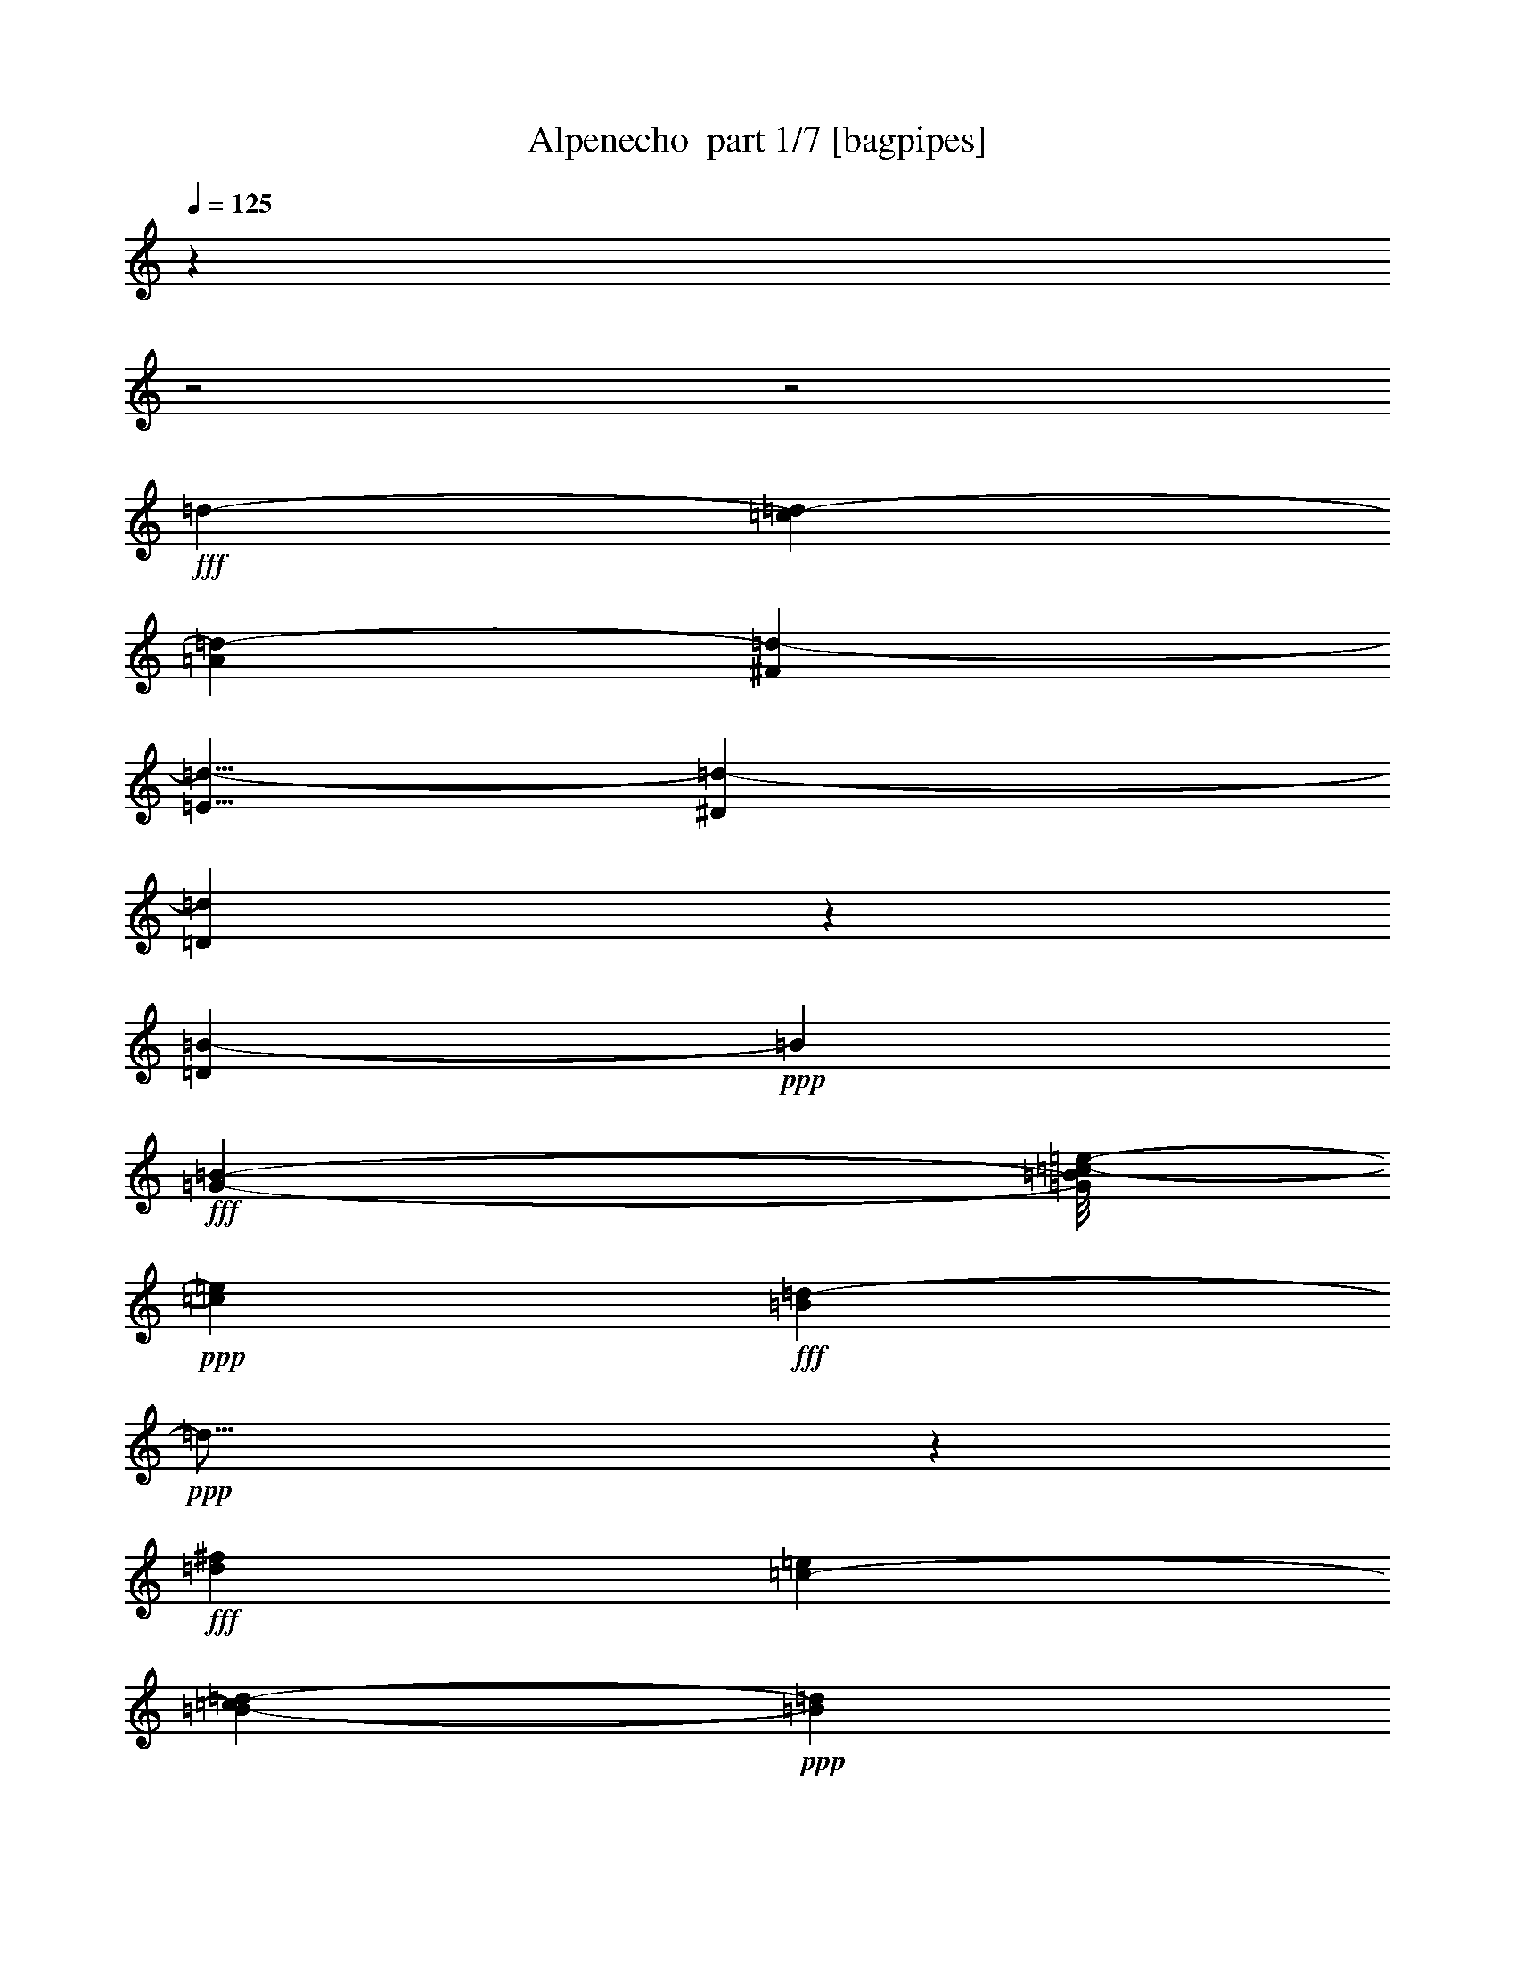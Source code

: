 % Produced with Bruzo's Transcoding Environment 2.0 alpha 
% Transcribed by Bruzo 

X:1
T: Alpenecho  part 1/7 [bagpipes]
Z: Transcribed with BruTE 59
L: 1/4
Q: 125
K: C
z12181/4000
z2/1
z2/1
+fff+
[=d5313/8000-]
[=c1159/2000=d1159/2000-]
[=A349/500=d349/500-]
[^F447/800=d447/800-]
[=E5/8=d5/8-]
[^D1383/2000=d1383/2000-]
[=D10603/8000=d10603/8000]
z4493/8000
[=D6007/8000=B6007/8000-]
+ppp+
[=B1893/4000]
+fff+
[=G2891/4000-=B2891/4000-]
[=c1/8-=e1/8-=G1/8=B1/8]
+ppp+
[=c13221/8000=e13221/8000]
+fff+
[=B1711/8000=d1711/8000-]
+ppp+
[=d47/16]
z261/400
+fff+
[=d10043/8000^f10043/8000]
[=c5209/8000-=e5209/8000]
[=B257/2000-=d257/2000-=c257/2000]
+ppp+
[=B559/320=d559/320]
+fff+
[=A641/320-=c641/320]
+ppp+
[=A17/16]
z5541/8000
+fff+
[=D4631/4000^F4631/4000]
[^F237/400-=A237/400]
+ppp+
[^F1/8-]
+fff+
[=B1/8-=d1/8-^F1/8]
+ppp+
[=B3511/2000=d3511/2000]
+fff+
[=A15913/8000-=c15913/8000]
+ppp+
[=A11/8]
z2831/8000
+fff+
[=c1969/1600=e1969/1600]
[=d5157/8000]
[=G15667/8000=B15667/8000-]
+ppp+
[=B1/8]
z13987/4000
+fff+
[=D763/4000-=B763/4000]
+ppp+
[=D8319/8000]
+fff+
[=G5741/8000-=B5741/8000-]
[=c1/8-=e1/8-=G1/8=B1/8]
+ppp+
[=c7157/4000=e7157/4000]
+fff+
[=B7813/4000=d7813/4000-]
+ppp+
[=d11/8]
z2753/8000
+fff+
[=d2563/2000^f2563/2000]
[=c1237/2000-=e1237/2000]
[=B1047/8000-=d1047/8000-=c1047/8000]
+ppp+
[=B6957/4000=d6957/4000]
+fff+
[=A8043/4000-=c8043/4000]
+ppp+
[=A1/1]
z5647/8000
+fff+
[=D9741/8000^F9741/8000]
[^F711/1000-=A711/1000]
[=B1/8-=d1/8-^F1/8]
+ppp+
[=B3433/2000=d3433/2000]
+fff+
[=A253/125-=c253/125]
+ppp+
[=A5/4]
z953/2000
+fff+
[=c10053/8000=e10053/8000]
[=B5063/8000=d5063/8000]
[=G4393/2000=B4393/2000-]
+ppp+
[=B1/8]
z10639/4000
+fff+
[^F1071/1600]
[^F949/800]
[^F689/1000]
[=A187/100-]
[=G1/8-=A1/8]
+ppp+
[=G2981/1600]
z8671/8000
+fff+
[=B547/800]
[=B4511/4000]
[^c5719/8000]
[=B15263/8000]
[=A3171/1600]
z8263/8000
[=B2891/4000]
[=B293/250]
[=G573/800-]
[=B1/8-=G1/8]
+ppp+
[=B1369/800]
+fff+
[=A16159/8000]
z35/32
[=B1071/1600]
[=B9179/8000]
[^c5823/8000]
[=B7527/4000]
[=A15839/8000]
z4223/4000
[^F1019/1600]
[^F1459/8000]
z2151/2000
[^F5251/8000]
[=A7423/4000-]
[=G1299/8000-=A1299/8000]
+ppp+
[=G15/8]
z9017/8000
+fff+
[=B1021/1600]
[=B9741/8000]
[^c5313/8000]
[=B7397/4000]
[=A1603/800]
z8619/8000
[=B5199/8000]
[=B599/500]
[=G711/1000-]
[=B1/8-=G1/8]
+ppp+
[=B3407/2000]
+fff+
[=A15377/8000-]
[^c1/8-=A1/8]
+ppp+
[^c13377/8000]
+fff+
[=A191/1000]
z2601/1600
[=d5313/8000-]
[=c2313/4000=d2313/4000-]
[=A79/125=d79/125-]
+ppp+
[=d1/8-]
+fff+
[^F7/16=d7/16-]
+ppp+
[=d1/8-]
+fff+
[=E1/2=d1/2-]
+ppp+
[=d1/8-]
+fff+
[^D9/16=d9/16-]
+ppp+
[=d1/8-]
+fff+
[=D21/16=d21/16]
z517/1000
[=D591/2000=B591/2000-]
+ppp+
[=B7419/8000]
+fff+
[=G2891/4000-=B2891/4000-]
[=c1/8-=e1/8-=G1/8=B1/8]
+ppp+
[=c13221/8000=e13221/8000]
+fff+
[=B789/4000=d789/4000-]
+ppp+
[=d47/16]
z2671/4000
+fff+
[=d5027/4000^f5027/4000]
[=c5219/8000-=e5219/8000]
[=B1/8-=d1/8-=c1/8]
+ppp+
[=B7001/4000=d7001/4000]
+fff+
[=A15883/8000-=c15883/8000]
+ppp+
[=A17/16]
z5663/8000
+fff+
[=D1159/1000^F1159/1000]
[^F573/800-=A573/800]
[=B1/8-=d1/8-^F1/8]
+ppp+
[=B7027/4000=d7027/4000]
+fff+
[=A15781/8000-=c15781/8000]
+ppp+
[=A11/8]
z1487/4000
+fff+
[=c1969/1600=e1969/1600]
[=d5157/8000]
[=G2003/1000=B2003/1000]
z28607/8000
[=D1393/8000-=B1393/8000]
+ppp+
[=D2113/2000]
+fff+
[=G573/800-=B573/800-]
[=c1/8-=e1/8-=G1/8=B1/8]
+ppp+
[=c7157/4000=e7157/4000]
+fff+
[=B969/500=d969/500-]
+ppp+
[=d23/16]
z19/64
+fff+
[=d10273/8000^f10273/8000]
[=c1943/4000-=e1943/4000]
+ppp+
[=c1/8-]
+fff+
[=B1/8-=d1/8-=c1/8]
+ppp+
[=B279/160=d279/160]
+fff+
[=A1001/500-=c1001/500]
+ppp+
[=A1/1]
z5727/8000
+fff+
[=D1219/1000^F1219/1000]
[^F5667/8000-=A5667/8000]
[=B1/8-=d1/8-^F1/8]
+ppp+
[=B6871/4000=d6871/4000]
+fff+
[=A1007/500-=c1007/500]
+ppp+
[=A5/4]
z973/2000
+fff+
[=c629/500=e629/500]
[=B2521/4000=d2521/4000]
[=G8751/4000-=B8751/4000]
+ppp+
[=G13/8]
z283/160
+fff+
[=E9783/8000=G9783/8000]
[=E2891/4000=c2891/4000]
[=A14221/8000=f14221/8000]
[=G3133/1000=e3133/1000]
z5357/8000
[=B10053/8000=g10053/8000]
[=A5219/8000=f5219/8000]
[=G15003/8000-=e15003/8000]
[=F1/8-=d1/8-=G1/8]
+ppp+
[=F2921/1000=d2921/1000]
z5677/8000
+fff+
[=B,1159/1000=G1159/1000]
[=D573/800=B573/800]
[=G3011/1600-=e3011/1600]
[=F1/8-=d1/8-=G1/8]
+ppp+
[=F12883/4000=d12883/4000]
z747/2000
+fff+
[=A1969/1600=f1969/1600]
[=G5157/8000=e5157/8000-]
[=E101/800-=c101/800-=e101/800]
+ppp+
[=E17/8-=c17/8-]
[=E2/1=c2/1]
z10621/8000
+fff+
[=E1969/1600=G1969/1600]
[=E573/800=c573/800]
[=A447/250=f447/250]
z1011/8000
[=G26989/8000=e26989/8000]
z239/800
[=B321/250=g321/250]
[=A2469/4000=f2469/4000]
[=G299/160-=e299/160]
[=F1/8-=d1/8-=G1/8]
+ppp+
[=F459/160=d459/160]
z2897/4000
+fff+
[=B,9751/8000=G9751/8000]
[=D1417/2000=B1417/2000]
[=G14741/8000-=e14741/8000]
[=F523/4000-=d523/4000-=G523/4000]
+ppp+
[=F25/8=d25/8]
z1979/4000
+fff+
[=A629/500=f629/500]
[=G2313/4000-=e2313/4000-]
[=c1/8-=G1/8=e1/8]
+ppp+
[=c15/32-]
+fff+
[^A1/8-=c1/8]
+ppp+
[^A1813/4000]
+fff+
[=G2787/4000]
[=E449/800]
[=D5001/8000]
[^C5511/8000]
[=C109/80]
z4217/8000
[=C6283/8000=A6283/8000-]
+ppp+
[=A3499/8000]
+fff+
[=F2891/4000-=A2891/4000-]
[^A1/8-=d1/8-=F1/8=A1/8]
+ppp+
[^A13231/8000=d13231/8000]
+fff+
[=A93/500=c93/500-]
+ppp+
[=c3/1]
z4871/8000
+fff+
[=c10053/8000=e10053/8000]
[^A261/400-=d261/400]
[=A1/8-=c1/8-^A1/8]
+ppp+
[=A7001/4000=c7001/4000]
+fff+
[=G7927/4000-^A7927/4000]
+ppp+
[=G17/16]
z5691/8000
+fff+
[=C9273/8000=E9273/8000]
[=E573/800-=G573/800]
[=A1/8-=c1/8-=E1/8]
+ppp+
[=A7027/4000=c7027/4000]
+fff+
[=G1969/1000-^A1969/1000]
+ppp+
[=G23/16]
z1251/4000
+fff+
[^A1969/1600=d1969/1600]
[=c5157/8000]
[=F3999/2000=A3999/2000]
z5727/1600
[=C273/1600-=A273/1600]
+ppp+
[=C53/50]
+fff+
[=F573/800-=A573/800-]
[^A1/8-=d1/8-=F1/8=A1/8]
+ppp+
[^A2863/1600=d2863/1600]
+fff+
[=A619/320=c619/320-]
+ppp+
[=c23/16]
z601/2000
+fff+
[=c321/250=e321/250]
[^A2469/4000-=d2469/4000]
[=A1/8-=c1/8-^A1/8]
+ppp+
[=A279/160=c279/160]
+fff+
[=G249/125-^A249/125]
+ppp+
[=G17/16]
z1327/2000
+fff+
[=C9751/8000=E9751/8000]
[=E1417/2000-=G1417/2000]
[=A1/8-=c1/8-=E1/8]
+ppp+
[=A13741/8000=c13741/8000]
+fff+
[=G501/250-^A501/250]
+ppp+
[=G21/16]
z217/500
+fff+
[^A629/500=d629/500]
[=A5043/8000=c5043/8000]
[=F17921/8000=A17921/8000]
z5/2
z2/1
z2/1
z2/1
z2/1

X:2
T: Alpenecho  part 2/7 [flute]
Z: Transcribed with BruTE 71
L: 1/4
Q: 125
K: C
z19111/8000
z2/1
z2/1
+mf+
[=d1389/8000]
z681/4000
[=d5/16]
+f+
[=C5313/8000-=D5313/8000-^F5313/8000-=d5313/8000-]
+mp+
[=c1159/2000-=C1159/2000-=D1159/2000-^F1159/2000-=d1159/2000-]
+mf+
[=A349/500-=C349/500-=D349/500-^F349/500=c349/500-=d349/500-]
+f+
[^F447/800=C447/800-=D447/800-=A447/800-=c447/800-=d447/800-]
[=E827/1600=C827/1600-=D827/1600-=A827/1600-=c827/1600-=d827/1600-]
+ppp+
[=C1/8-=D1/8-=A1/8-=c1/8-=d1/8-]
+f+
[^D1/2=C1/2-=D1/2-=A1/2-=c1/2-=d1/2-]
+ppp+
[=C1397/8000-=D1397/8000=A1397/8000-=c1397/8000-=d1397/8000-]
+f+
[=D9103/8000-=C9103/8000=A9103/8000-=c9103/8000-=d9103/8000-]
+ppp+
[=D3/16=A3/16=c3/16=d3/16]
z19287/8000
[=B,1213/8000-=D1213/8000=G1213/8000-]
[=B,1/8-=G1/8]
[=B,11/4-]
[=B,2/1]
z3959/1600
[=C241/1600=D241/1600^F241/1600-]
[^F1/8]
z5453/2000
z2/1
z2/1
z2/1
z2/1
z2/1
z2/1
[=G297/2000=B297/2000-]
[=B1/8]
z6407/4000
[^F843/4000-=B843/4000]
[^F3329/2000]
[=E421/2000-=B421/2000]
[=E6659/4000]
[=D841/4000-=B841/4000]
[=D1/1]
z133/200
[=B,59/400-=D59/400=G59/400-]
[=B,1/8-=G1/8]
[=B,49/16-]
[=B,2/1]
z1083/500
[=C293/2000=D293/2000^F293/2000-]
[^F1/8]
z4369/1600
z2/1
z2/1
z2/1
z2/1
z2/1
z2/1
[=B,1/8=D1/8-=G1/8-]
[=D831/1600=G831/1600-]
[=G1/8]
z21853/8000
z2/1
z2/1
[^C1147/8000=E1147/8000-=G1147/8000-]
[=E1/8-=G1/8]
[=E12931/4000-]
[=E2/1-]
[=E2/1]
[=D569/4000^F569/4000-=A569/4000-]
[^F1/8=A1/8]
z2587/800
z2/1
z2/1
[^C113/800=E113/800-=G113/800-]
[=E1/8-=G1/8]
[=E12939/4000-]
[=E2/1-]
[=E2/1]
[=D811/4000^F811/4000=A811/4000]
z13193/4000
z2/1
z2/1
[^C807/4000=E807/4000-=G807/4000]
[=E5279/1600-]
[=E2/1-]
[=E2/1]
[=D321/1600^F321/1600=A321/1600]
z26403/8000
z2/1
z2/1
[^C1597/8000=E1597/8000-=G1597/8000]
[=E5201/1600-]
[=E2/1-]
[=E2/1]
+f+
[=D5313/8000-^F5313/8000-=A5313/8000-=d5313/8000-]
+mp+
[=c2313/4000-=D2313/4000-^F2313/4000-=A2313/4000=d2313/4000-]
+mf+
[=A5573/8000-=D5573/8000-^F5573/8000=c5573/8000-=d5573/8000-]
+f+
[^F3983/8000=D3983/8000-=A3983/8000-=c3983/8000-=d3983/8000-]
+ppp+
[=D1/8-=A1/8-=c1/8-=d1/8-]
+f+
[=E1/2=D1/2-=A1/2-=c1/2-=d1/2-]
+ppp+
[=D1/8-=A1/8-=c1/8-=d1/8-]
+f+
[^D7/16=D7/16=A7/16-=c7/16-=d7/16-]
+ppp+
[=A1519/8000-=c1519/8000-=d1519/8000-]
+f+
[=D10481/8000-=A10481/8000=c10481/8000=d10481/8000-]
+ppp+
[=D1/8=d1/8]
z18419/8000
[=B,1581/8000-=D1581/8000=G1581/8000]
[=B,45/16-]
[=B,2/1]
z2491/1000
[=C393/2000=D393/2000^F393/2000]
z5611/2000
z2/1
z2/1
z2/1
z2/1
z2/1
z2/1
[=G389/2000=B389/2000]
z6723/4000
[^F777/4000-=B777/4000]
[^F1681/1000]
[=E97/500-=B97/500]
[=E269/160]
[=D31/160-=B31/160]
[=D1/1]
z5453/8000
[=B,1547/8000-=D1547/8000=G1547/8000]
[=B,51/16-]
[=B,2/1]
z16971/8000
[=C1529/8000=D1529/8000^F1529/8000]
z897/320
z2/1
z2/1
z2/1
z2/1
z2/1
z2/1
[=B,1/8=D1/8-=G1/8-]
[=D1203/320-=G1203/320]
[=D1/8]
z409/250
+f+
[=E9793/8000=G9793/8000]
[=E2391/4000=c2391/4000-]
+ppp+
[=C1/8-=E1/8=G1/8-=c1/8]
+f+
[=A1/8-=f1/8-=C1/8-=G1/8]
+ppp+
[=C12337/8000-=A12337/8000=f12337/8000]
[=C1/8-]
+f+
[=G25/8=e25/8=C25/8-]
+ppp+
[=C1063/1600-]
+f+
[=B1837/1600=g1837/1600=C1837/1600-]
+ppp+
[=C1/8-]
+f+
[=A4067/8000-=f4067/8000-=C4067/8000]
+ppp+
[=B,1/8-=F1/8-=G1/8=A1/8=f1/8]
+f+
[=G1/8-=e1/8-=B,1/8-=F1/8]
+ppp+
[=B,13433/8000-=G13433/8000=e13433/8000]
[=B,1/8-]
+f+
[=F3/1=d3/1=B,3/1-]
+ppp+
[=B,1409/2000]
+f+
[=B,9261/8000-=G9261/8000]
[=D5103/8000=B5103/8000=B,5103/8000-]
+ppp+
[=B,1/8-]
+f+
[=G7/4=e7/4=B,7/4-]
+ppp+
[=B,1/8-]
+f+
[=F53/16=d53/16=B,53/16-]
+ppp+
[=B,117/320-]
+f+
[=A343/320=f343/320=B,343/320-]
+ppp+
[=B,127/800-]
+f+
[=G293/500-=e293/500-=B,293/500]
+ppp+
[=E1/8-=c1/8-=G1/8=e1/8]
[=E7001/4000-=c7001/4000-]
[=B77/400=E77/400-=c77/400-]
[=E13463/8000=c13463/8000-]
[=E1537/8000-=A1537/8000=c1537/8000-]
[=E3/8=c3/8]
z2093/1600
+f+
[=E9949/8000=G9949/8000]
[=E237/400=c237/400-]
+ppp+
[=C1/8-=E1/8=G1/8-=c1/8]
+f+
[=A1/8-=f1/8-=C1/8-=G1/8]
+ppp+
[=C6673/4000-=A6673/4000=f6673/4000]
[=C1/8-]
+f+
[=G27/8=e27/8=C27/8-]
+ppp+
[=C587/2000-]
+f+
[=B143/125=g143/125=C143/125-]
+ppp+
[=C1099/8000-]
+f+
[=A3949/8000-=f3949/8000-=C3949/8000]
+ppp+
[=B,1/8-=F1/8-=G1/8=A1/8=f1/8]
+f+
[=G1/8-=e1/8-=B,1/8-=F1/8]
+ppp+
[=B,3363/2000-=G3363/2000=e3363/2000]
[=B,1/8-]
+f+
[=F47/16=d47/16=B,47/16-]
+ppp+
[=B,2871/4000]
+f+
[=B,9741/8000-=G9741/8000]
[=D5017/8000=B5017/8000=B,5017/8000-]
+ppp+
[=B,1/8-]
+f+
[=G27/16=e27/16=B,27/16-]
+ppp+
[=B,1/8-]
+f+
[=F13/4=d13/4=B,13/4-]
+ppp+
[=B,1953/4000-]
+f+
[=A5027/4000=f5027/4000=B,5027/4000-]
[=G1133/2000-=e1133/2000-=B,1133/2000]
[=c63/400-^A,63/400-=C63/400-=E63/400-=G63/400=e63/400]
+ppp+
[^A,1823/4000-=C1823/4000-=E1823/4000-=c1823/4000-]
+f+
[^A2313/4000-^A,2313/4000-=C2313/4000-=E2313/4000-=c2313/4000-]
[=G2787/4000-^A,2787/4000-=C2787/4000-=E2787/4000^A2787/4000-=c2787/4000-]
[=E1951/4000^A,1951/4000-=C1951/4000-=G1951/4000-^A1951/4000-=c1951/4000-]
+ppp+
[^A,1/8-=C1/8-=G1/8-^A1/8-=c1/8-]
+f+
[=D1/2^A,1/2-=C1/2-=G1/2-^A1/2-=c1/2-]
+ppp+
[^A,1/8-=C1/8-=G1/8-^A1/8-=c1/8-]
+f+
[^C1/2^A,1/2-=C1/2-=G1/2-^A1/2-=c1/2-]
+ppp+
[^A,11/80-=C11/80=G11/80-^A11/80-=c11/80-]
+f+
[=C47/40-^A,47/40=G47/40-^A47/40-=c47/40-]
+ppp+
[=C1/8-=G1/8^A1/8-=c1/8-]
[=C3/16^A3/16=c3/16]
z9/4
[=A,3/16-=C3/16=F3/16]
[=A,23/8-]
[=A,2/1]
z304/125
[^A,193/1000=C193/1000=E193/1000]
z22473/8000
z2/1
z2/1
z2/1
z2/1
z2/1
z2/1
[=F1527/8000=A1527/8000]
z539/320
[=E61/320-=A61/320]
[=E13477/8000]
[=D1523/8000-=A1523/8000]
[=D13479/8000]
[=C1521/8000-=A1521/8000]
[=C1/1]
z5481/8000
[=A,1519/8000-=C1519/8000=F1519/8000]
[=A,51/16-]
[=A,2/1]
z16989/8000
[^A,1511/8000=C1511/8000=E1511/8000]
z11253/4000
z2/1
z2/1
z2/1
z2/1
z2/1
z2/1
[=A,1/8=C1/8-=F1/8-]
[=C1997/4000=F1997/4000-]
[=F1/8]
z33/16
z2/1
z2/1
z2/1
z2/1
z2/1

X:3
T: Alpenecho  part 3/7 [horn]
Z: Transcribed with BruTE 38
L: 1/4
Q: 125
K: C
z19049/8000
z2/1
z2/1
+mp+
[=d2761/8000]
[=d5/16]
+mf+
[=d5313/8000-]
+mp+
[=c3877/8000=d3877/8000-]
+ppp+
[=d1/8-]
+mp+
[=A9/16=d9/16-]
+ppp+
[=d1/8-]
+mf+
[^F4313/8000=d4313/8000-]
[=E4187/8000=d4187/8000-]
+ppp+
[=d1/8-]
+mf+
[^D9/16=d9/16-]
+ppp+
[=d1/8-]
+mf+
[=D21/16=d21/16]
z4441/8000
[=B,6059/8000-=D6059/8000]
+ppp+
[=B,749/1600]
+mf+
[=B,2891/4000-=G2891/4000-]
[=E1/8-=c1/8-=B,1/8-=G1/8]
+ppp+
[=B,611/400-=E611/400=c611/400]
[=B,1/8-]
+mp+
[=D1253/8000=B1253/8000-=B,1253/8000-]
+ppp+
[=B,1/8-=B1/8]
[=B,23/8]
z2579/4000
+mf+
[^F629/500=d629/500]
[=E2599/4000=c2599/4000]
[=D7501/4000=B7501/4000]
+mp+
[=A12289/4000]
z5479/8000
+mf+
[^F,4641/4000=D4641/4000]
[=A,143/200^F143/200-]
[=D1019/8000-=B1019/8000-^F1019/8000]
+ppp+
[=D13/8=B13/8]
z209/1600
+mp+
[=C5391/1600-=A5391/1600]
+ppp+
[=C2779/8000-]
+f+
[=E8721/8000=c8721/8000=C8721/8000-]
+ppp+
[=C281/2000-]
+mf+
[=D547/1000-=B547/1000-=C547/1000]
+ppp+
[=D1/8=B1/8]
+mp+
[=B,31/16-=G31/16]
+ppp+
[=B,37/16]
z10433/8000
+mf+
[=B,9067/8000=D9067/8000-]
+ppp+
[=D1/8]
+mf+
[=B,5497/8000-=G5497/8000-]
[=E1003/8000-=c1003/8000-=B,1003/8000-=G1003/8000]
+ppp+
[=B,27/16-=E27/16=c27/16-]
[=B,1/8-=c1/8]
+mp+
[=D15/8=B15/8-=B,15/8-]
+ppp+
[=B,1/8-=B1/8]
[=B,21/16]
z2691/8000
+mf+
[^F5131/4000=d5131/4000]
[=E4959/8000=c4959/8000-]
[=D17/125-=B17/125-=c17/125]
+ppp+
[=D13851/8000=B13851/8000]
+mp+
[=A24149/8000]
z1121/1600
+mf+
[^F,9731/8000=D9731/8000]
+mp+
[=A,2339/4000^F2339/4000-]
+ppp+
[^F1/8-]
+f+
[=D1/8-=B1/8-^F1/8]
+ppp+
[=D1719/1000=B1719/1000]
+mp+
[=C13117/4000-=A13117/4000]
+ppp+
[=C377/800-]
+f+
[=E10043/8000=c10043/8000=C10043/8000-]
+mf+
[=D4187/8000-=B4187/8000-=C4187/8000]
+ppp+
[=D1/8-=B1/8]
+mp+
[=B,9/16-=G9/16-=D9/16]
+ppp+
[=B,13/8-=G13/8]
[=B,9/4]
z13721/4000
z2/1
z2/1
z2/1
z2/1
z2/1
z2/1
z2/1
z2/1
z2/1
z2/1
z2/1
z2/1
z2/1
z2/1
z2/1
z2/1
z2/1
z2/1
z2/1
z2/1
z2/1
z2/1
z2/1
z2/1
z2/1
z2/1
+mf+
[=d2657/4000-]
+mp+
[=c293/500=d293/500-]
[=A1383/2000=d1383/2000-]
+mf+
[^F4469/8000=d4469/8000-]
[=E5001/8000=d5001/8000-]
[^D1383/2000=d1383/2000-]
[=D5511/4000=d5511/4000]
z2037/4000
[=B,1213/4000-=D1213/4000]
+ppp+
[=B,7367/8000]
+mf+
[=B,2891/4000-=G2891/4000-]
[=E1/8-=c1/8-=B,1/8-=G1/8]
+ppp+
[=B,12351/8000-=E12351/8000=c12351/8000]
[=B,1/8-]
+mp+
[=D3/16=B3/16=B,3/16-]
+ppp+
[=B,47/16]
z5301/8000
+mf+
[^F10043/8000=d10043/8000]
[=E5209/8000=c5209/8000]
[=D7501/4000=B7501/4000]
+mp+
[=A4889/1600]
z2811/4000
+mf+
[^F,9261/8000=D9261/8000]
[=A,4741/8000^F4741/8000-]
+ppp+
[^F1/8-]
+mf+
[=D1/8-=B1/8-^F1/8]
+ppp+
[=D14043/8000=B14043/8000]
+mp+
[=C26833/8000-=A26833/8000]
+ppp+
[=C2911/8000-]
+f+
[=E8589/8000=c8589/8000=C8589/8000-]
+ppp+
[=C157/1000-]
+mf+
[=D1061/2000-=B1061/2000-=C1061/2000]
+ppp+
[=D1/8=B1/8]
+mp+
[=B,2/1-=G2/1]
+ppp+
[=B,9/4]
z2111/1600
+mf+
[=B,1789/1600=D1789/1600-]
+ppp+
[=D1/8]
+mf+
[=B,141/200-=G141/200-]
[=E1/8-=c1/8-=B,1/8-=G1/8]
+ppp+
[=B,167/100-=E167/100=c167/100-]
[=B,1/8-=c1/8]
+mp+
[=D31/16=B31/16=B,31/16-]
+ppp+
[=B,23/16]
z1167/4000
+mf+
[^F4583/4000=d4583/4000]
z217/1600
[=E4897/8000=c4897/8000-]
[=D509/4000-=B509/4000-=c509/4000]
+ppp+
[=D6971/4000=B6971/4000]
+mp+
[=A12029/4000]
z227/320
+mf+
[^F,9741/8000=D9741/8000]
+mp+
[=A,4689/8000^F4689/8000-]
+ppp+
[^F1/8-]
+f+
[=D1/8-=B1/8-^F1/8]
+ppp+
[=D13731/8000=B13731/8000]
+mp+
[=C6541/2000-=A6541/2000]
+ppp+
[=C12/25-]
+f+
[=E10053/8000=c10053/8000=C10053/8000-]
+mf+
[=D4107/8000-=B4107/8000-=C4107/8000]
+ppp+
[=D1113/8000-=B1113/8000]
+f+
[=g5387/8000=D5387/8000-]
+ppp+
[=D1843/8000-]
+f+
[=f1657/8000=D1657/8000-]
+ppp+
[=D1/8-]
+f+
[=d3/8=D3/8-]
+ppp+
[=D667/4000-]
+f+
[=B1583/4000=D1583/4000-]
+ppp+
[=D443/2000-]
+f+
[=A1/8=D1/8-]
+ppp+
[=D4469/8000-]
+f+
[^G1/8=D1/8-]
+ppp+
[=D3949/8000-]
+f+
[=G181/800-=D181/800]
+ppp+
[=G3/4]
z443/500
+f+
[=G,9793/8000=E9793/8000]
[=C2891/4000-=E2891/4000]
+ff+
[=F13337/8000=A13337/8000=C13337/8000-]
+ppp+
[=C1/8-]
+f+
[=E3/16=G3/16-=C3/16-]
+ppp+
[=C47/16-=G47/16]
[=C1063/1600-]
+f+
[=G1837/1600=B1837/1600=C1837/1600-]
+ppp+
[=C1/8-]
+f+
[=F1/2-=A1/2-=C1/2]
+ppp+
[=F1067/8000=A1067/8000]
+ff+
[=E7501/4000=G7501/4000]
+f+
[=D24431/8000=F24431/8000]
z1409/2000
[=G,9261/8000=B,9261/8000]
[=B,5103/8000-=D5103/8000]
+ppp+
[=B,1/8-]
+ff+
[=E7/4=G7/4=B,7/4-]
+ppp+
[=B,1/8-]
+f+
[=D53/16=F53/16=B,53/16-]
+ppp+
[=B,117/320-]
+ff+
[=F343/320=A343/320=B,343/320-]
+ppp+
[=B,127/800-]
+f+
[=E423/800-=G423/800-=B,423/800]
+ppp+
[=E1/8=G1/8]
+f+
[=C9/4-=E9/4-]
[=C2/1=E2/1]
z10569/8000
[=G,1969/1600=E1969/1600]
[=C2543/4000-=E2543/4000]
+ppp+
[=C1/8-]
+ff+
[=F7/4=A7/4=C7/4-]
+ppp+
[=C1/8-]
+f+
[=E31/16=G31/16-=C31/16-]
+ppp+
[=C23/16-=G23/16]
[=C587/2000-]
+ff+
[=G143/125=B143/125=C143/125-]
+ppp+
[=C1099/8000-]
+f+
[=F3901/8000-=A3901/8000-=C3901/8000]
+ppp+
[=F131/1000-=A131/1000]
+ff+
[=E1/8-=G1/8-=F1/8]
+ppp+
[=E349/200=G349/200]
+f+
[=D2999/1000=F2999/1000]
z2871/4000
[=G,9741/8000=B,9741/8000]
[=B,5017/8000-=D5017/8000]
+ppp+
[=B,1/8-]
+ff+
[=E27/16=G27/16=B,27/16-]
+ppp+
[=B,1/8-]
+f+
[=D13/4=F13/4=B,13/4-]
+ppp+
[=B,1953/4000-]
+ff+
[=F5027/4000=A5027/4000=B,5027/4000-]
+f+
[=G15/32-=B,15/32]
+ppp+
[=G1/8-]
+mf+
[=c1/8-=G1/8]
+ppp+
[=c1813/4000-]
+mp+
[^A1/8-=c1/8]
+ppp+
[^A461/1000]
+mp+
[=G1383/2000]
+mf+
[=E4469/8000]
[=D5001/8000]
[^C1383/2000]
[=C5471/4000]
z2077/4000
[=A,3173/4000-=C3173/4000]
+ppp+
[=A,3447/8000]
+mf+
[=A,2891/4000-=F2891/4000-]
[=D1/8-^A1/8-=A,1/8-=F1/8]
+ppp+
[=A,12271/8000-=D12271/8000^A12271/8000]
[=A,1/8-]
+mp+
[=C3/16=A3/16=A,3/16-]
+ppp+
[=A,3/1]
z4829/8000
+mf+
[=E10043/8000=c10043/8000]
[=D5209/8000^A5209/8000]
[=C7501/4000=A7501/4000]
+mp+
[=G24417/8000]
z113/160
+mf+
[=E,9261/8000=C9261/8000]
[=G,4741/8000=E4741/8000-]
+ppp+
[=E1/8-]
+mf+
[=C1/8-=A1/8-=E1/8]
+ppp+
[=C3511/2000=A3511/2000]
+mp+
[^A,3413/1000-=G3413/1000]
+ppp+
[^A,2439/8000-]
+f+
[=D8561/8000^A8561/8000^A,8561/8000-]
+ppp+
[^A,321/2000-]
+mf+
[=C527/1000-=A527/1000-^A,527/1000]
+ppp+
[=C1/8=A1/8]
+mp+
[=A,2/1-=F2/1]
+ppp+
[=A,9/4]
z10583/8000
+mf+
[=A,8917/8000=C8917/8000-]
+ppp+
[=C1/8]
+mf+
[=A,1417/2000-=F1417/2000-]
[=D1/8-^A1/8-=A,1/8-=F1/8]
+ppp+
[=A,2663/1600-=D2663/1600^A2663/1600-]
[=A,1/8-^A1/8-]
+mp+
[=C1/8-=A1/8-=A,1/8-^A1/8]
+ppp+
[=A,14517/8000-=C14517/8000=A14517/8000]
[=A,23/16]
z1181/4000
+mf+
[=E4569/4000=c4569/4000]
z1113/8000
[=D3949/8000^A3949/8000-]
+ppp+
[^A1/8-]
+mf+
[=C1/8-=A1/8-^A1/8]
+ppp+
[=C349/200=A349/200]
+mp+
[=G12239/4000]
z657/1000
+mf+
[=E,9741/8000=C9741/8000]
+mp+
[=G,293/500=E293/500-]
+ppp+
[=E1/8-]
+f+
[=C1/8-=A1/8-=E1/8]
+ppp+
[=C13731/8000=A13731/8000]
+mp+
[^A,3323/1000-=G3323/1000]
+ppp+
[^A,171/400-]
+f+
[=D5027/4000^A5027/4000^A,5027/4000-]
+mf+
[=C2013/4000-=A2013/4000-^A,2013/4000]
+ppp+
[=C1037/8000-=A1037/8000]
+mp+
[=A,4463/8000-=F4463/8000-=C4463/8000]
+ppp+
[=A,27/16-=F27/16]
[=A,35/16-]
[=A,2/1]
z37/16
z2/1
z2/1

X:4
T: Alpenecho  part 4/7 [basson_stac]
Z: Transcribed with BruTE 110
L: 1/4
Q: 125
K: C
z4149/1600
z2/1
z2/1
z2/1
z2/1
z2/1
z2/1
+pp+
[=G251/1600-=B251/1600-]
+ppp+
[=G701/4000=B701/4000]
[=G549/4000-=B549/4000-]
[=G67/400=B67/400]
[=G83/250=B83/250]
[=G251/2000-=B251/2000-]
[=G289/1600=B289/1600]
+pp+
[=G319/1000=B319/1000]
+ppp+
[=G1003/8000-=B1003/8000-]
[=G1247/8000=B1247/8000]
+pp+
[=G1253/8000-=B1253/8000-]
+ppp+
[=G351/2000=B351/2000]
[=G137/1000-=B137/1000-]
[=G671/4000=B671/4000]
[=G83/250=B83/250]
[=G501/4000-=B501/4000-]
[=G1447/8000=B1447/8000]
+pp+
[=G319/1000=B319/1000]
+ppp+
[=G1001/8000-=B1001/8000-]
[=G1249/8000=B1249/8000]
+pp+
[=G1251/8000-=B1251/8000-]
+ppp+
[=G703/4000=B703/4000]
[=B547/4000-=G547/4000-]
[=G21/125=B21/125]
[=G1657/8000=B1657/8000]
[=D1/8=B1/8-]
[=G1/8-=B1/8-]
[=G181/1000=B181/1000]
+pp+
[=G1551/8000=B1551/8000]
z1001/8000
+ppp+
[=G1/8-=B1/8-]
[=G1251/8000=B1251/8000]
+pp+
[=G39/250-=B39/250-]
+ppp+
[=G22/125=B22/125]
[=B273/2000-=G273/2000-]
[=G673/4000=B673/4000]
[=G1657/8000=B1657/8000]
[=D1/8=B1/8-]
[=G1/8-=B1/8-]
[=G181/1000=B181/1000]
+pp+
[=G1549/8000=B1549/8000]
z1003/8000
+ppp+
[=G1/8-=B1/8-]
[=G1251/8000=B1251/8000]
+pp+
[^F623/4000-=c623/4000-]
+ppp+
[^F141/800=c141/800]
[=c109/800-^F109/800-]
[^F337/2000=c337/2000]
[^F1657/8000=c1657/8000]
[=D1/8=c1/8-]
[^F1/8-=c1/8-]
[^F181/1000=c181/1000]
+pp+
[^F1547/8000=c1547/8000]
z201/1600
+ppp+
[^F1/8-=c1/8-]
[^F1251/8000=c1251/8000]
+pp+
[^F311/2000-=c311/2000-]
+ppp+
[^F353/2000=c353/2000]
[=c17/125-^F17/125-]
[^F27/160=c27/160]
[^F1657/8000=c1657/8000]
[=D1/8=c1/8-]
[^F1/8-=c1/8-]
[^F181/1000=c181/1000]
+pp+
[^F309/1600=c309/1600]
z1007/8000
+ppp+
[^F1/8-=c1/8-]
[^F1251/8000=c1251/8000]
+pp+
[^F621/4000-=c621/4000-]
+ppp+
[^F707/4000=c707/4000]
[=c543/4000-^F543/4000-]
[^F169/1000=c169/1000]
[^F1657/8000=c1657/8000]
[=D1/8=c1/8-]
[^F1/8-=c1/8-]
[^F181/1000=c181/1000]
+pp+
[^F1543/8000=c1543/8000]
z101/800
+ppp+
[^F1/8-=c1/8-]
[^F5/32=c5/32]
+pp+
[^F31/200-=c31/200-]
+ppp+
[^F177/1000=c177/1000]
[=c271/2000-^F271/2000-]
[^F677/4000=c677/4000]
[^F1657/8000=c1657/8000]
[=D1/8=c1/8-]
[^F1/8-=c1/8-]
[^F181/1000=c181/1000]
+pp+
[^F1541/8000=c1541/8000]
z253/2000
+ppp+
[^F1/8-=c1/8-]
[^F5/32=c5/32]
+pp+
[^F619/4000-=c619/4000-]
+ppp+
[^F1419/8000=c1419/8000]
[=c1081/8000-^F1081/8000-]
[^F339/2000=c339/2000]
[^F1657/8000=c1657/8000]
[=D1/8=c1/8-]
[^F1/8-=c1/8-]
[^F181/1000=c181/1000]
+pp+
[^F1539/8000=c1539/8000]
z507/4000
+ppp+
[^F1/8-=c1/8-]
[^F5/32=c5/32]
+pp+
[^F309/2000-=c309/2000-]
+ppp+
[^F1421/8000=c1421/8000]
[=c1079/8000-^F1079/8000-]
[^F679/4000=c679/4000]
[^F1657/8000=c1657/8000]
[=D1/8=c1/8-]
[^F1/8-=c1/8-]
[^F181/1000=c181/1000]
+pp+
[^F1537/8000=c1537/8000]
z127/1000
+ppp+
[^F1/8-=c1/8-]
[^F5/32=c5/32]
+pp+
[^F617/4000-=c617/4000-]
+ppp+
[^F1423/8000=c1423/8000]
[=c1077/8000-^F1077/8000-]
[^F17/100=c17/100]
[^F1657/8000=c1657/8000]
[=D1/8=c1/8-]
[^F1/8-=c1/8-]
[^F181/1000=c181/1000]
+pp+
[^F307/1600=c307/1600]
z509/4000
+ppp+
[^F1/8-=c1/8-]
[^F5/32=c5/32]
+pp+
[^F77/500-=c77/500-]
+ppp+
[^F57/320=c57/320]
[=c43/320-^F43/320-]
[^F1363/8000=c1363/8000]
[^F207/1000=c207/1000]
[=D1/8=c1/8-]
[^F1/8-=c1/8-]
[^F181/1000=c181/1000]
+pp+
[^F1533/8000=c1533/8000]
z51/400
+ppp+
[^F1/8-=c1/8-]
[^F5/32=c5/32]
+p+
[=B123/800-=g123/800-]
+ppp+
[=B1427/8000=g1427/8000]
[=g547/4000-=B547/4000-]
[=B323/2000=g323/2000]
+pp+
[=B1307/4000=g1307/4000]
+ppp+
[=B547/4000-=g547/4000-]
[=B1407/8000=g1407/8000]
+pp+
[=B393/2000=g393/2000]
z511/4000
+ppp+
[=B1/8-=g1/8-]
[=B5/32=g5/32]
+p+
[=B307/2000-^f307/2000-]
+ppp+
[=B1429/8000^f1429/8000]
[^f547/4000-=B547/4000-]
[=B323/2000^f323/2000]
+pp+
[=B523/1600^f523/1600]
+ppp+
[=B1093/8000-^f1093/8000-]
[=B1407/8000^f1407/8000]
+pp+
[=B157/800^f157/800]
z16/125
+ppp+
[=B1/8-^f1/8-]
[=B5/32^f5/32]
+p+
[=B613/4000-=e613/4000-]
+ppp+
[=B1431/8000=e1431/8000]
[=e547/4000-=B547/4000-]
[=B323/2000=e323/2000]
+pp+
[=B523/1600=e523/1600]
+ppp+
[=B1093/8000-=e1093/8000-]
[=B1407/8000=e1407/8000]
+pp+
[=B49/250=e49/250]
z513/4000
+ppp+
[=B1/8-=e1/8-]
[=B5/32=e5/32]
+pp+
[=B153/1000-=d153/1000-]
+ppp+
[=B1433/8000=d1433/8000]
[=d1067/8000-=B1067/8000-]
[=B1371/8000=d1371/8000]
[=B207/1000=d207/1000]
[=G1/8=d1/8-]
[=B1/8-=d1/8-]
[=B1449/8000=d1449/8000]
+pp+
[=B381/2000=d381/2000]
z257/2000
+ppp+
[=B1/8-=d1/8-]
[=B5/32=d5/32]
+pp+
[=G611/4000-=B611/4000-]
+ppp+
[=G287/1600=B287/1600]
[=B213/1600-=G213/1600-]
[=G1373/8000=B1373/8000]
[=G1657/8000=B1657/8000]
[=D1/8=B1/8-]
[=G1/8-=B1/8-]
[=G181/1000=B181/1000]
+pp+
[=G761/4000=B761/4000]
z103/800
+ppp+
[=G1/8-=B1/8-]
[=G1251/8000=B1251/8000]
+pp+
[=G1219/8000-=B1219/8000-]
+ppp+
[=G1437/8000=B1437/8000]
[=B1063/8000-=G1063/8000-]
[=G11/64=B11/64]
[=G1657/8000=B1657/8000]
[=D1/8=B1/8-]
[=G1/8-=B1/8-]
[=G181/1000=B181/1000]
+pp+
[=G19/100=B19/100]
z129/1000
+ppp+
[=G1/8-=B1/8-]
[=G1251/8000=B1251/8000]
+pp+
[=G1217/8000-=B1217/8000-]
+ppp+
[=G1439/8000=B1439/8000]
[=B1061/8000-=G1061/8000-]
[=G1377/8000=B1377/8000]
[=G1657/8000=B1657/8000]
[=D1/8=B1/8-]
[=G1/8-=B1/8-]
[=G181/1000=B181/1000]
+pp+
[=G759/4000=B759/4000]
z517/4000
+ppp+
[=G1/8-=B1/8-]
[=G1251/8000=B1251/8000]
+pp+
[=G243/1600-=B243/1600-]
+ppp+
[=G1441/8000=B1441/8000]
[=B1059/8000-=G1059/8000-]
[=G1379/8000=B1379/8000]
[=G1657/8000=B1657/8000]
[=D1/8=B1/8-]
[=G1/8-=B1/8-]
[=G181/1000=B181/1000]
+pp+
[=G379/2000=B379/2000]
z259/2000
+ppp+
[=G1/8-=B1/8-]
[=G1251/8000=B1251/8000]
+pp+
[^F1213/8000-=c1213/8000-]
+ppp+
[^F1443/8000=c1443/8000]
[=c1057/8000-^F1057/8000-]
[^F1381/8000=c1381/8000]
[^F1657/8000=c1657/8000]
[=D1/8=c1/8-]
[^F1/8-=c1/8-]
[^F181/1000=c181/1000]
+pp+
[^F757/4000=c757/4000]
z519/4000
+ppp+
[^F1/8-=c1/8-]
[^F1251/8000=c1251/8000]
+pp+
[^F1211/8000-=c1211/8000-]
+ppp+
[^F289/1600=c289/1600]
[=c211/1600-^F211/1600-]
[^F1383/8000=c1383/8000]
[^F1657/8000=c1657/8000]
[=D1/8=c1/8-]
[^F1/8-=c1/8-]
[^F181/1000=c181/1000]
+pp+
[^F189/1000=c189/1000]
z1041/8000
+ppp+
[^F1/8-=c1/8-]
[^F5/32=c5/32]
+pp+
[^F1209/8000-=c1209/8000-]
+ppp+
[^F1447/8000=c1447/8000]
[=c1053/8000-^F1053/8000-]
[^F277/1600=c277/1600]
[^F1657/8000=c1657/8000]
[=D1/8=c1/8-]
[^F1/8-=c1/8-]
[^F181/1000=c181/1000]
+pp+
[^F151/800=c151/800]
z1043/8000
+ppp+
[^F1/8-=c1/8-]
[^F5/32=c5/32]
+pp+
[^F1207/8000-=c1207/8000-]
+ppp+
[^F29/160=c29/160]
[=c21/160-^F21/160-]
[^F1387/8000=c1387/8000]
[^F1657/8000=c1657/8000]
[=D1/8=c1/8-]
[^F1/8-=c1/8-]
[^F181/1000=c181/1000]
+pp+
[^F377/2000=c377/2000]
z209/1600
+ppp+
[^F1/8-=c1/8-]
[^F5/32=c5/32]
+pp+
[^F241/1600-=c241/1600-]
+ppp+
[^F363/2000=c363/2000]
[=c131/1000-^F131/1000-]
[^F1389/8000=c1389/8000]
[^F1657/8000=c1657/8000]
[=D1/8=c1/8-]
[^F1/8-=c1/8-]
[^F181/1000=c181/1000]
+pp+
[^F753/4000=c753/4000]
z1047/8000
+ppp+
[^F1/8-=c1/8-]
[^F5/32=c5/32]
+pp+
[^F1203/8000-=c1203/8000-]
+ppp+
[^F727/4000=c727/4000]
[=c523/4000-^F523/4000-]
[^F87/500=c87/500]
[^F207/1000=c207/1000]
[=D1/8=c1/8-]
[^F1/8-=c1/8-]
[^F181/1000=c181/1000]
+pp+
[^F47/250=c47/250]
z1049/8000
+ppp+
[^F1/8-=c1/8-]
[^F5/32=c5/32]
+pp+
[^F1201/8000-=c1201/8000-]
+ppp+
[^F91/500=c91/500]
[=c261/2000-^F261/2000-]
[^F697/4000=c697/4000]
[^F207/1000=c207/1000]
[=D1/8=c1/8-]
[^F1/8-=c1/8-]
[^F181/1000=c181/1000]
+pp+
[^F751/4000=c751/4000]
z1051/8000
+ppp+
[^F1/8-=c1/8-]
[^F5/32=c5/32]
+pp+
[^F1199/8000-=c1199/8000-]
+ppp+
[^F729/4000=c729/4000]
[=c521/4000-^F521/4000-]
[^F349/2000=c349/2000]
[^F207/1000=c207/1000]
[=c1/8]
[=D1/8^F1/8-]
[^F1407/8000=c1407/8000]
+pp+
[^F1541/8000=c1541/8000]
z1053/8000
+ppp+
[^F969/4000=c969/4000]
+pp+
[=D547/4000-=G547/4000-]
+ppp+
[=D883/1600=G883/1600-]
[=G1/8]
z777/4000
+pp+
[=G1/8]
z129/1000
[=B9/32]
+p+
[=d291/2000]
z689/4000
+mp+
[=B1811/4000-=e1811/4000]
+ppp+
[=B1431/8000]
+mp+
[=B3069/8000=d3069/8000]
z71/320
[=G129/320=B129/320]
+ppp+
[=D1/8]
z249/1600
+p+
[=E1251/1600=G1251/1600]
z5953/2000
+ppp+
[=G297/2000-=A297/2000-]
[=G367/2000=A367/2000]
[=A129/1000-=G129/1000-]
[=G703/4000=A703/4000]
[=G1657/8000=A1657/8000]
[=A1/8]
[^C1/8=G1/8-]
[=G703/4000=A703/4000]
[=G1531/8000=A1531/8000]
z1063/8000
[=G1/8-=A1/8-]
[=G1251/8000=A1251/8000]
[=G593/4000-=A593/4000-]
[=G147/800=A147/800]
[=A103/800-=G103/800-]
[=G22/125=A22/125]
[=G1657/8000=A1657/8000]
[=A1/8]
[^C1/8=G1/8-]
[=G703/4000=A703/4000]
[=G1529/8000=A1529/8000]
z213/1600
[=G1/8-=A1/8-]
[=G1251/8000=A1251/8000]
[=G37/250-=A37/250-]
[=G23/125=A23/125]
[=A257/2000-=G257/2000-]
[=G141/800=A141/800]
[=G1657/8000=A1657/8000]
[=A1/8]
[^C1/8=G1/8-]
[=G703/4000=A703/4000]
[=G1527/8000=A1527/8000]
z1067/8000
[=G1/8-=A1/8-]
[=G1251/8000=A1251/8000]
[=G591/4000-=A591/4000-]
[=G737/4000=A737/4000]
[=A513/4000-=G513/4000-]
[=G353/2000=A353/2000]
[=G1657/8000=A1657/8000]
[=A1/8]
[^C1/8=G1/8-]
[=G703/4000=A703/4000]
[=G61/320=A61/320]
z107/800
[=G1/8-=A1/8-]
[=G5/32=A5/32]
[^F59/400-=A59/400-]
[^F369/2000=A369/2000]
[=A16/125-^F16/125-]
[^F707/4000=A707/4000]
[^F1657/8000=A1657/8000]
[=A1/8]
[=D1/8^F1/8-]
[^F703/4000=A703/4000]
[^F1523/8000=A1523/8000]
z67/500
[^F1/8-=A1/8-]
[^F5/32=A5/32]
[^F589/4000-=A589/4000-]
[^F1479/8000=A1479/8000]
[=A1021/8000-^F1021/8000-]
[^F177/1000=A177/1000]
[^F1657/8000=A1657/8000]
[=A1/8]
[=D1/8^F1/8-]
[^F1407/8000=A1407/8000]
[^F19/100=A19/100]
z537/4000
[^F1/8-=A1/8-]
[^F5/32=A5/32]
[^F147/1000-=A147/1000-]
[^F1481/8000=A1481/8000]
[=A1019/8000-^F1019/8000-]
[^F709/4000=A709/4000]
[^F1657/8000=A1657/8000]
[=A1/8]
[=D1/8^F1/8-]
[^F1407/8000=A1407/8000]
[^F759/4000=A759/4000]
z269/2000
[^F1/8-=A1/8-]
[^F5/32=A5/32]
[^F587/4000-=A587/4000-]
[^F1483/8000=A1483/8000]
[=A1017/8000-^F1017/8000-]
[^F71/400=A71/400]
[^F1657/8000=A1657/8000]
[=A1/8]
[=D1/8^F1/8-]
[^F1407/8000=A1407/8000]
[^F379/2000=A379/2000]
z539/4000
[^F1/8-=A1/8-]
[^F5/32=A5/32]
[=G293/2000-=A293/2000-]
[=G737/4000=A737/4000]
[=A513/4000-=G513/4000-]
[=G1433/8000=A1433/8000]
[=G1657/8000=A1657/8000]
[=A1/8]
[^C1/8=G1/8-]
[=G277/1600=A277/1600]
[=G61/320=A61/320]
z109/800
[=G1/8-=A1/8-]
[=G123/800=A123/800]
[=G59/400-=A59/400-]
[=G369/2000=A369/2000]
[=A16/125-=G16/125-]
[=G287/1600=A287/1600]
[=G1657/8000=A1657/8000]
[=A1/8]
[^C1/8=G1/8-]
[=G277/1600=A277/1600]
[=G1523/8000=A1523/8000]
z273/2000
[=G1/8-=A1/8-]
[=G123/800=A123/800]
[=G589/4000-=A589/4000-]
[=G739/4000=A739/4000]
[=A511/4000-=G511/4000-]
[=G1437/8000=A1437/8000]
[=G1657/8000=A1657/8000]
[=A1/8]
[^C1/8=G1/8-]
[=G277/1600=A277/1600]
[=G1521/8000=A1521/8000]
z547/4000
[=G1/8-=A1/8-]
[=G123/800=A123/800]
[=G2657/8000=A2657/8000]
[=A1229/4000=G1229/4000]
[=G1657/8000=A1657/8000]
[=A1/8]
[^C1/8=G1/8-]
[=G693/4000=A693/4000]
[=G759/4000=A759/4000]
z137/1000
[=G1/8-=A1/8-]
[=G123/800=A123/800]
[^F2657/8000=A2657/8000]
[=A1229/4000^F1229/4000]
[^F1657/8000=A1657/8000]
[=A1/8]
[=D1/8^F1/8-]
[^F693/4000=A693/4000]
[^F379/2000=A379/2000]
z1099/8000
[^F1/8-=A1/8-]
[^F1229/8000=A1229/8000]
[^F2657/8000=A2657/8000]
[=A1229/4000^F1229/4000]
[^F1657/8000=A1657/8000]
[=A1/8]
[=D1/8^F1/8-]
[^F693/4000=A693/4000]
[^F757/4000=A757/4000]
z1101/8000
[^F1/8-=A1/8-]
[^F1229/8000=A1229/8000]
[^F2657/8000=A2657/8000]
[=A1229/4000^F1229/4000]
[^F1657/8000=A1657/8000]
[=A1/8]
[=D1/8^F1/8-]
[^F693/4000=A693/4000]
[^F189/1000=A189/1000]
z1103/8000
[^F1/8-=A1/8-]
[^F1229/8000=A1229/8000]
[^F2657/8000=A2657/8000]
[=A1229/4000^F1229/4000]
[^F1657/8000=A1657/8000]
[=A1/8]
[=D1/8^F1/8-]
[^F693/4000=A693/4000]
[^F151/800=A151/800]
z221/1600
[^F1/8-=A1/8-]
[^F1229/8000=A1229/8000]
[=G2657/8000=A2657/8000]
[=A2459/8000=G2459/8000]
[=G207/1000=A207/1000]
[=A1/8]
[^C1/8=G1/8-]
[=G693/4000=A693/4000]
[=G377/2000=A377/2000]
z1107/8000
[=G1/8-=A1/8-]
[=G1229/8000=A1229/8000]
[=G2657/8000=A2657/8000]
[=A2459/8000=G2459/8000]
[=G207/1000=A207/1000]
[=A1/8]
[^C1/8=G1/8-]
[=G693/4000=A693/4000]
[=G753/4000=A753/4000]
z1109/8000
[=G1/8-=A1/8-]
[=G1229/8000=A1229/8000]
[=G2657/8000=A2657/8000]
[=A2459/8000=G2459/8000]
[=G207/1000=A207/1000]
[=A1/8]
[^C1/8=G1/8-]
[=G693/4000=A693/4000]
[=G47/250=A47/250]
z1111/8000
[=G1/8-=A1/8-]
[=G1229/8000=A1229/8000]
[=G2657/8000=A2657/8000]
[=A2459/8000=G2459/8000]
[=G207/1000=A207/1000]
[=A1/8]
[^C1/8=G1/8-]
[=G693/4000=A693/4000]
[=G751/4000=A751/4000]
z1113/8000
[=G1/8-=A1/8-]
[=G123/800=A123/800]
[^F83/250=A83/250]
[=A2459/8000^F2459/8000]
[^F771/4000=A771/4000]
z557/4000
[^F1/8-=A1/8-]
[^F719/4000=A719/4000]
[^F181/1000=A181/1000]
z223/1600
[^F1/8-=A1/8-]
[^F123/800=A123/800]
[^F331/1600=A331/1600]
z1001/8000
[^F2459/8000=A2459/8000]
[^F77/400=A77/400]
z1117/8000
[^F1/8-=A1/8-]
[^F1437/8000=A1437/8000]
[^F723/4000=A723/4000]
z1117/8000
[^F1/8-=A1/8-]
[^F123/800=A123/800]
[^F1653/8000=A1653/8000]
z1003/8000
[^F2459/8000=A2459/8000]
[^F769/4000=A769/4000]
z1119/8000
[^F1/8-=A1/8-]
[^F1437/8000=A1437/8000]
[^F361/2000=A361/2000]
z1119/8000
[^F1/8-=A1/8-]
[^F123/800=A123/800]
[^F1651/8000=A1651/8000]
z201/1600
[^F2459/8000=A2459/8000]
[^F24/125=A24/125]
z1121/8000
[^F1/8-=A1/8-]
[^F1437/8000=A1437/8000]
[^F721/4000=A721/4000]
z1121/8000
[^F1/8-=A1/8-]
[^F123/800=A123/800]
[=G1649/8000=A1649/8000]
z1007/8000
[=G2459/8000=A2459/8000]
[=G767/4000=A767/4000]
z1123/8000
[=G1/8-=A1/8-]
[=G719/4000=A719/4000]
[=G1439/8000=A1439/8000]
z1123/8000
[=G1/8-=A1/8-]
[=G123/800=A123/800]
[=G1647/8000=A1647/8000]
z1009/8000
[=G2459/8000=A2459/8000]
[=G383/2000=A383/2000]
z9/64
[=G1/8-=A1/8-]
[=G719/4000=A719/4000]
[=G1437/8000=A1437/8000]
z9/64
[=G1/8-=A1/8-]
[=G123/800=A123/800]
[=G329/1600=A329/1600]
z253/2000
[=G1229/4000=A1229/4000]
[=G153/800=A153/800]
z1127/8000
[=G1/8-=A1/8-]
[=G719/4000=A719/4000]
[=G287/1600=A287/1600]
z141/1000
[=G1/8-=A1/8-]
[=G1229/8000=A1229/8000]
[=G1643/8000=A1643/8000]
z507/4000
[=G1229/4000=A1229/4000]
[=G191/1000=A191/1000]
z1129/8000
[=G1/8-=A1/8-]
[=G719/4000=A719/4000]
[=G1433/8000=A1433/8000]
z113/800
[=G187/800=A187/800]
z28367/8000
z2/1
z2/1
+pp+
[=G1633/8000=B1633/8000]
z16/125
+ppp+
[=G2459/8000=B2459/8000]
[=G1517/8000=B1517/8000]
z1139/8000
[=G1/8-=B1/8-]
[=G719/4000=B719/4000]
+pp+
[=G1423/8000=B1423/8000]
z57/400
+ppp+
[=G1/8-=B1/8-]
[=G1229/8000=B1229/8000]
+pp+
[=G1631/8000=B1631/8000]
z513/4000
+ppp+
[=G2459/8000=B2459/8000]
[=G303/1600=B303/1600]
z1141/8000
[=G1/8-=B1/8-]
[=G719/4000=B719/4000]
+pp+
[=G1421/8000=B1421/8000]
z571/4000
+ppp+
[=G1/8-=B1/8-]
[=G1229/8000=B1229/8000]
+pp+
[=G1629/8000=B1629/8000]
z257/2000
+ppp+
[=G2459/8000=B2459/8000]
[=G1513/8000=B1513/8000]
z1143/8000
[=G1/8-=B1/8-]
[=G719/4000=B719/4000]
+pp+
[=G1419/8000=B1419/8000]
z143/1000
+ppp+
[=G1/8-=B1/8-]
[=G123/800=B123/800]
+pp+
[=G813/4000=B813/4000]
z103/800
+ppp+
[=G2459/8000=B2459/8000]
[=G1511/8000=B1511/8000]
z229/1600
[=G1/8-=B1/8-]
[=G719/4000=B719/4000]
+pp+
[=G1417/8000=B1417/8000]
z573/4000
+ppp+
[=G1/8-=B1/8-]
[=G123/800=B123/800]
+pp+
[^F203/1000=c203/1000]
z129/1000
+ppp+
[^F2459/8000=c2459/8000]
[^F1509/8000=c1509/8000]
z287/2000
[^F1/8-=c1/8-]
[^F1437/8000=c1437/8000]
+pp+
[^F283/1600=c283/1600]
z287/2000
+ppp+
[^F1/8-=c1/8-]
[^F123/800=c123/800]
+pp+
[^F811/4000=c811/4000]
z517/4000
+ppp+
[^F2459/8000=c2459/8000]
[^F1507/8000=c1507/8000]
z23/160
[^F1/8-=c1/8-]
[^F1437/8000=c1437/8000]
+pp+
[^F1413/8000=c1413/8000]
z23/160
+ppp+
[^F1/8-=c1/8-]
[^F123/800=c123/800]
+pp+
[^F81/400=c81/400]
z259/2000
+ppp+
[^F2459/8000=c2459/8000]
[^F301/1600=c301/1600]
z18/125
[^F1/8-=c1/8-]
[^F719/4000=c719/4000]
+pp+
[^F141/800=c141/800]
z18/125
+ppp+
[^F1/8-=c1/8-]
[^F123/800=c123/800]
+pp+
[^F809/4000=c809/4000]
z519/4000
+ppp+
[^F2459/8000=c2459/8000]
[^F1503/8000=c1503/8000]
z577/4000
[^F1/8-=c1/8-]
[^F719/4000=c719/4000]
+pp+
[^F22/125=c22/125]
z577/4000
+ppp+
[^F1/8-=c1/8-]
[^F123/800=c123/800]
+pp+
[^F101/500=c101/500]
z1041/8000
+ppp+
[^F1229/4000=c1229/4000]
[^F1501/8000=c1501/8000]
z289/2000
[^F1/8-=c1/8-]
[^F719/4000=c719/4000]
+pp+
[^F703/4000=c703/4000]
z1157/8000
+ppp+
[^F1/8-=c1/8-]
[^F1229/8000=c1229/8000]
+pp+
[^F807/4000=c807/4000]
z1043/8000
+ppp+
[^F599/2000=c599/2000]
[^F1561/8000=c1561/8000]
z579/4000
[^F1/8-=c1/8-]
[^F719/4000=c719/4000]
+pp+
[^F351/2000=c351/2000]
z1159/8000
+ppp+
[^F1/8-=c1/8-]
[^F1229/8000=c1229/8000]
+pp+
[^F403/2000=c403/2000]
z209/1600
+ppp+
[^F599/2000=c599/2000]
[^F1559/8000=c1559/8000]
z29/200
[^F1/8-=c1/8-]
[^F719/4000=c719/4000]
+pp+
[^F701/4000=c701/4000]
z1161/8000
+ppp+
[^F1/8-=c1/8-]
[^F1229/8000=c1229/8000]
+pp+
[^F161/800=c161/800]
z1047/8000
+ppp+
[^F599/2000=c599/2000]
[^F1557/8000=c1557/8000]
z581/4000
[^F1/8-=c1/8-]
[^F719/4000=c719/4000]
+pp+
[^F7/40=c7/40]
z1163/8000
+ppp+
[^F1/8-=c1/8-]
[^F1229/8000=c1229/8000]
+p+
[=B201/1000=g201/1000]
z1049/8000
+ppp+
[=B599/2000=g599/2000]
+pp+
[=B311/1600=g311/1600]
z291/2000
+ppp+
[=B1/8-=g1/8-]
[=B693/4000=g693/4000]
+pp+
[=B29/160=g29/160]
z233/1600
+ppp+
[=B1/8-=g1/8-]
[=B1229/8000=g1229/8000]
+p+
[=B803/4000^f803/4000]
z1051/8000
+ppp+
[=B599/2000^f599/2000]
+pp+
[=B1553/8000^f1553/8000]
z583/4000
+ppp+
[=B1/8-^f1/8-]
[=B693/4000^f693/4000]
+pp+
[=B181/1000^f181/1000]
z1167/8000
+ppp+
[=B1/8-^f1/8-]
[=B1229/8000^f1229/8000]
+p+
[=B401/2000=e401/2000]
z1053/8000
+ppp+
[=B599/2000=e599/2000]
+pp+
[=B1551/8000=e1551/8000]
z73/500
+ppp+
[=B1/8-=e1/8-]
[=B693/4000=e693/4000]
+pp+
[=B723/4000=e723/4000]
z1169/8000
+ppp+
[=B1/8-=e1/8-]
[=B1229/8000=e1229/8000]
+pp+
[=B801/4000=d801/4000]
z211/1600
+ppp+
[=B599/2000=d599/2000]
[=B1549/8000=d1549/8000]
z117/800
[=B1/8-=d1/8-]
[=B719/4000=d719/4000]
+pp+
[=B87/500=d87/500]
z1171/8000
+ppp+
[=B1/8-=d1/8-]
[=B1229/8000=d1229/8000]
+pp+
[=G1/5=B1/5]
z1057/8000
+ppp+
[=G599/2000=B599/2000]
[=G1547/8000=B1547/8000]
z293/2000
[=G1/8-=B1/8-]
[=G719/4000=B719/4000]
+pp+
[=G139/800=B139/800]
z1173/8000
+ppp+
[=G1/8-=B1/8-]
[=G123/800=B123/800]
+pp+
[=G1597/8000=B1597/8000]
z1059/8000
+ppp+
[=G599/2000=B599/2000]
[=G309/1600=B309/1600]
z587/4000
[=G1/8-=B1/8-]
[=G719/4000=B719/4000]
+pp+
[=G347/2000=B347/2000]
z47/320
+ppp+
[=G1/8-=B1/8-]
[=G123/800=B123/800]
+pp+
[=G319/1600=B319/1600]
z1061/8000
+ppp+
[=G599/2000=B599/2000]
[=G1543/8000=B1543/8000]
z1177/8000
[=G1/8-=B1/8-]
[=G1437/8000=B1437/8000]
+pp+
[=G693/4000=B693/4000]
z1177/8000
+ppp+
[=G1/8-=B1/8-]
[=G123/800=B123/800]
+pp+
[=G1593/8000=B1593/8000]
z1063/8000
+ppp+
[=G599/2000=B599/2000]
[=G1541/8000=B1541/8000]
z1179/8000
[=G1/8-=B1/8-]
[=G1437/8000=B1437/8000]
+pp+
[=G173/1000=B173/1000]
z1179/8000
+ppp+
[=G1/8-=B1/8-]
[=G123/800=B123/800]
+pp+
[^F1591/8000=c1591/8000]
z1013/8000
+ppp+
[^F2459/8000=c2459/8000]
[^F191/1000=c191/1000]
z1129/8000
[^F1/8-=c1/8-]
[^F1437/8000=c1437/8000]
+pp+
[^F717/4000=c717/4000]
z1129/8000
+ppp+
[^F1/8-=c1/8-]
[^F123/800=c123/800]
+pp+
[^F1641/8000=c1641/8000]
z203/1600
+ppp+
[^F2459/8000=c2459/8000]
[^F763/4000=c763/4000]
z1131/8000
[^F1/8-=c1/8-]
[^F1437/8000=c1437/8000]
+pp+
[^F179/1000=c179/1000]
z1131/8000
+ppp+
[^F1/8-=c1/8-]
[^F123/800=c123/800]
+pp+
[^F1639/8000=c1639/8000]
z1017/8000
+ppp+
[^F2459/8000=c2459/8000]
[^F381/2000=c381/2000]
z1133/8000
[^F1/8-=c1/8-]
[^F719/4000=c719/4000]
+pp+
[^F1429/8000=c1429/8000]
z1133/8000
+ppp+
[^F1/8-=c1/8-]
[^F123/800=c123/800]
+pp+
[^F1637/8000=c1637/8000]
z1019/8000
+ppp+
[^F2459/8000=c2459/8000]
[^F761/4000=c761/4000]
z227/1600
[^F1/8-=c1/8-]
[^F719/4000=c719/4000]
+pp+
[^F1427/8000=c1427/8000]
z227/1600
+ppp+
[^F1/8-=c1/8-]
[^F123/800=c123/800]
+pp+
[^F327/1600=c327/1600]
z511/4000
+ppp+
[^F1229/4000=c1229/4000]
[^F19/100=c19/100]
z1137/8000
[^F1/8-=c1/8-]
[^F719/4000=c719/4000]
+pp+
[^F57/320=c57/320]
z569/4000
+ppp+
[^F1/8-=c1/8-]
[^F1229/8000=c1229/8000]
+pp+
[^F1633/8000=c1633/8000]
z16/125
+ppp+
[^F1229/4000=c1229/4000]
[^F759/4000=c759/4000]
z1139/8000
[^F1/8-=c1/8-]
[^F719/4000=c719/4000]
+pp+
[^F1423/8000=c1423/8000]
z57/400
+ppp+
[^F1/8-=c1/8-]
[^F1229/8000=c1229/8000]
+pp+
[^F1631/8000=c1631/8000]
z513/4000
+ppp+
[^F1229/4000=c1229/4000]
[^F379/2000=c379/2000]
z1141/8000
[^F1/8-=c1/8-]
[^F719/4000=c719/4000]
+pp+
[^F1421/8000=c1421/8000]
z571/4000
+ppp+
[^F1/8-=c1/8-]
[^F1229/8000=c1229/8000]
+pp+
[^F1629/8000=c1629/8000]
z257/2000
+ppp+
[^F1229/4000=c1229/4000]
[^F757/4000=c757/4000]
z1143/8000
[^F1/8-=c1/8-]
[^F719/4000=c719/4000]
+pp+
[^F1419/8000=c1419/8000]
z143/1000
+ppp+
[^F29/125=c29/125]
z1113/8000
+mp+
[=g5387/8000]
z1843/8000
[=f599/2000=g599/2000]
[=f3261/8000=g3261/8000]
z667/4000
[=f1583/4000-=g1583/4000-]
+ppp+
[=f443/2000=g443/2000]
+mp+
[=f1/8=g1/8]
z4469/8000
[=f1/8=g1/8]
z3751/8000
[=f1001/1000=g1001/1000]
z21881/8000
+pp+
[=G1619/8000=c1619/8000]
z519/4000
+ppp+
[=G2459/8000=c2459/8000]
[=G1503/8000=c1503/8000]
z1153/8000
[=G1/8=c1/8-]
[=E719/4000=c719/4000]
+pp+
[=G1409/8000=c1409/8000]
z577/4000
+ppp+
[=G1/8=c1/8-]
[=E123/800=c123/800]
+pp+
[=E101/500=c101/500]
z13/100
+ppp+
[=E599/2000=c599/2000]
[=E391/2000=c391/2000]
z231/1600
[=E269/1600=c269/1600]
z1093/8000
+pp+
[=E1407/8000=c1407/8000]
z289/2000
+ppp+
[=E223/800=c223/800]
+pp+
[=E807/4000=c807/4000]
z521/4000
+ppp+
[=E599/2000=c599/2000]
[=E781/4000=c781/4000]
z579/4000
[=E671/4000=c671/4000]
z219/1600
+pp+
[=G281/1600=c281/1600]
z579/4000
+ppp+
[=G1/8=c1/8-]
[=E123/800=c123/800]
+pp+
[=G403/2000=c403/2000]
z261/2000
+ppp+
[=G599/2000=c599/2000]
[=G39/200=c39/200]
z29/200
[=G1/8=c1/8-]
[=E1437/8000=c1437/8000]
+pp+
[=G1403/8000=c1403/8000]
z29/200
+ppp+
[=G1/8=c1/8-]
[=E123/800=c123/800]
+pp+
[=G161/800=B161/800]
z523/4000
+ppp+
[=G2397/8000=B2397/8000]
[=G1557/8000=B1557/8000]
z581/4000
[=G1/8=B1/8-]
[=F719/4000=B719/4000]
+pp+
[=G7/40=B7/40]
z581/4000
+ppp+
[=G1/8=B1/8-]
[=F123/800=B123/800]
+pp+
[=G201/1000=B201/1000]
z131/1000
+ppp+
[=G2397/8000=B2397/8000]
[=G311/1600=B311/1600]
z291/2000
[=G1/8=B1/8-]
[=F719/4000=B719/4000]
+pp+
[=G699/4000=B699/4000]
z291/2000
+ppp+
[=G1/8=B1/8-]
[=F641/4000=B641/4000]
[=G777/4000=B777/4000]
z1051/8000
[=G599/2000=B599/2000]
[=G1553/8000=B1553/8000]
z583/4000
[=G1/8=B1/8-]
[=B719/4000]
+pp+
[=G349/2000=B349/2000]
z583/4000
+ppp+
[=G1/8=B1/8-]
[=F123/800=B123/800]
+pp+
[=G401/2000=B401/2000]
z1053/8000
+ppp+
[=G599/2000=B599/2000]
[=G1551/8000=B1551/8000]
z73/500
[=G1/8=B1/8-]
[=F719/4000=B719/4000]
+pp+
[=G697/4000=B697/4000]
z1169/8000
+ppp+
[=G1/8=B1/8-]
[=F1229/8000=B1229/8000]
+pp+
[=G801/4000=B801/4000]
z211/1600
+ppp+
[=G599/2000=B599/2000]
[=G1549/8000=B1549/8000]
z117/800
[=G1/8=B1/8-]
[=F719/4000=B719/4000]
+pp+
[=G87/500=B87/500]
z1171/8000
+ppp+
[=G1/8=B1/8-]
[=F1229/8000=B1229/8000]
+pp+
[=G1/5=B1/5]
z1057/8000
+ppp+
[=G599/2000=B599/2000]
[=G1547/8000=B1547/8000]
z293/2000
[=G1/8=B1/8-]
[=F719/4000=B719/4000]
+pp+
[=G139/800=B139/800]
z1173/8000
+ppp+
[=G1/8=B1/8-]
[=F1281/8000=B1281/8000]
[=G773/4000=B773/4000]
z1059/8000
[=G599/2000=B599/2000]
[=G309/1600=B309/1600]
z587/4000
[=G1/8=B1/8-]
[=B719/4000]
+pp+
[=G347/2000=B347/2000]
z47/320
+ppp+
[=G1/8=B1/8-]
[=F1229/8000=B1229/8000]
+pp+
[=G399/2000=B399/2000]
z1061/8000
+ppp+
[=G599/2000=B599/2000]
[=G1543/8000=B1543/8000]
z147/1000
[=G1/8=B1/8-]
[=F719/4000=B719/4000]
+pp+
[=G693/4000=B693/4000]
z1177/8000
+ppp+
[=G1/8=B1/8-]
[=F1281/8000=B1281/8000]
[=c771/4000=e771/4000]
z1063/8000
[=c599/2000=e599/2000]
[=c1541/8000=e1541/8000]
z589/4000
[=c1/8=e1/8-]
[=e719/4000]
+pp+
[=c173/1000=e173/1000]
z1179/8000
+ppp+
[=c1/8=e1/8-]
[=e1229/8000]
+p+
[=B199/1000=e199/1000]
z213/1600
+ppp+
[=B599/2000=e599/2000]
+pp+
[=B1539/8000=e1539/8000]
z59/400
+ppp+
[=B33/200=e33/200]
z533/4000
+pp+
[=B717/4000=e717/4000]
z1181/8000
+ppp+
[=B2229/8000=e2229/8000]
+p+
[=A159/800=e159/800]
z1067/8000
+ppp+
[=c1433/8000-=e1433/8000]
[=c1/8]
+pp+
[=c3/16=e3/16]
z591/4000
+ppp+
[=c1/8=e1/8-]
[=A693/4000=e693/4000]
+pp+
[=c179/1000=e179/1000]
z1183/8000
+ppp+
[=c1/8=e1/8-]
[=A641/4000=e641/4000]
[=c307/1600=e307/1600]
z1069/8000
[=c599/2000=e599/2000]
[=c307/1600=e307/1600]
z37/250
[=c1/8=e1/8-]
[=G719/4000=e719/4000]
+pp+
[=c689/4000=e689/4000]
z237/1600
+ppp+
[=c1/8=e1/8-]
[=G123/800=e123/800]
+pp+
[=G317/1600=c317/1600]
z1071/8000
+ppp+
[=G599/2000=c599/2000]
[=G1533/8000=c1533/8000]
z1187/8000
[=G1/8=c1/8-]
[=E1437/8000=c1437/8000]
+pp+
[=G43/250=c43/250-]
+ppp+
[=c1187/8000]
[=G1/8=c1/8-]
[=E123/800=c123/800]
+pp+
[=G1583/8000=c1583/8000]
z1073/8000
+ppp+
[=G599/2000=c599/2000]
[=G1531/8000=c1531/8000]
z1189/8000
[=G1/8=c1/8-]
[=E1437/8000=c1437/8000]
+pp+
[=G687/4000=c687/4000-]
+ppp+
[=c1189/8000]
[=G1/8=c1/8-]
[=E123/800=c123/800]
+pp+
[=E1581/8000=c1581/8000]
z43/320
+ppp+
[=E2397/8000=c2397/8000]
[=E191/1000=c191/1000]
z1191/8000
[=E1309/8000=c1309/8000]
z141/1000
+pp+
[=E343/2000=c343/2000-]
+ppp+
[=c1191/8000]
[=G1/8=c1/8-]
[=E123/800=c123/800]
+pp+
[=G1579/8000=c1579/8000]
z1077/8000
+ppp+
[=G2397/8000=c2397/8000]
[=G763/4000=c763/4000]
z1193/8000
[=G1/8=c1/8-]
[=E719/4000=c719/4000]
+pp+
[=G1369/8000=c1369/8000-]
+ppp+
[=c1193/8000]
[=G1/8=c1/8-]
[=E123/800=c123/800]
+pp+
[=G1577/8000=B1577/8000]
z1079/8000
+ppp+
[=G2397/8000=B2397/8000]
[=G381/2000=B381/2000]
z239/1600
[=G1/8=B1/8-]
[=F719/4000=B719/4000]
+pp+
[=G1367/8000=B1367/8000-]
+ppp+
[=B239/1600]
[=G1/8=B1/8-]
[=F123/800=B123/800]
+pp+
[=G63/320=B63/320]
z541/4000
+ppp+
[=G599/2000=B599/2000]
[=G761/4000=B761/4000]
z1197/8000
[=G1/8=B1/8-]
[=F719/4000=B719/4000]
+pp+
[=G273/1600=B273/1600-]
+ppp+
[=B599/4000]
[=G1/8=B1/8-]
[=F1281/8000=B1281/8000]
[=G1521/8000=B1521/8000]
z271/2000
[=G599/2000=B599/2000]
[=G19/100=B19/100]
z1199/8000
[=G1301/8000=B1301/8000]
[=F1137/8000]
+pp+
[=G1363/8000=B1363/8000-]
+ppp+
[=B3/20]
[=G1/8=B1/8-]
[=F1229/8000=B1229/8000]
+pp+
[=G1571/8000=B1571/8000]
z543/4000
+ppp+
[=G599/2000=B599/2000]
[=G759/4000=B759/4000]
z1201/8000
[=G1/8=B1/8-]
[=F719/4000=B719/4000]
+pp+
[=G1361/8000=B1361/8000-]
+ppp+
[=B601/4000]
[=G1/8=B1/8-]
[=F1229/8000=B1229/8000]
+pp+
[=G1569/8000=B1569/8000]
z17/125
+ppp+
[=G599/2000=B599/2000]
[=G379/2000=B379/2000]
z1203/8000
[=G1/8=B1/8-]
[=F719/4000=B719/4000]
+pp+
[=G1359/8000=B1359/8000-]
+ppp+
[=B301/2000]
[=G1/8=B1/8-]
[=F1229/8000=B1229/8000]
+pp+
[=G1567/8000=B1567/8000]
z109/800
+ppp+
[=G599/2000=B599/2000]
[=G757/4000=B757/4000]
z241/1600
[=G1/8=B1/8-]
[=F719/4000=B719/4000]
+pp+
[=G1357/8000=B1357/8000-]
+ppp+
[=B603/4000]
[=G1/8=B1/8-]
[=F1281/8000=B1281/8000]
[=G1513/8000=B1513/8000]
z273/2000
[=G599/2000=B599/2000]
[=G189/1000=B189/1000]
z1207/8000
[=G1/8=B1/8-]
[=B719/4000]
+pp+
[=G271/1600=B271/1600-]
+ppp+
[=B151/1000]
[=G2229/8000=B2229/8000]
+pp+
[=G1563/8000=B1563/8000]
z547/4000
+ppp+
[=G599/2000=B599/2000]
[=G151/800=B151/800]
z1209/8000
[=G1/8=B1/8-]
[=F719/4000=B719/4000]
+pp+
[=G1353/8000=B1353/8000-]
+ppp+
[=B121/800]
[=G129/800=B129/800]
z7237/2000
z2/1
z2/1
+pp+
[=F97/500=A97/500]
z69/500
+ppp+
[=F349/2000=A349/2000]
z1063/8000
[=F1437/8000=A1437/8000]
z61/400
[=F1/8-=A1/8-]
[=F1437/8000=A1437/8000]
+pp+
[=F1343/8000-=A1343/8000]
+ppp+
[=F61/400]
[=F223/800=A223/800]
+pp+
[=F31/160=A31/160]
z527/4000
+ppp+
[=F599/2000=A599/2000]
[=F31/160=A31/160]
z117/800
[=F1/8-=A1/8-]
[=F1437/8000=A1437/8000]
+pp+
[=F1393/8000=A1393/8000]
z117/800
+ppp+
[=F1/8-=A1/8-]
[=F123/800=A123/800]
+pp+
[=F1/5=A1/5]
z33/250
+ppp+
[=F2397/8000=A2397/8000]
[=F1547/8000=A1547/8000]
z293/2000
[=F1/8-=A1/8-]
[=F1437/8000=A1437/8000]
+pp+
[=F1391/8000=A1391/8000]
z293/2000
+ppp+
[=F1/8-=A1/8-]
[=F123/800=A123/800]
+pp+
[=F799/4000=A799/4000]
z529/4000
+ppp+
[=F2397/8000=A2397/8000]
[=F309/1600=A309/1600]
z587/4000
[=F1/8-=A1/8-]
[=F719/4000=A719/4000]
+pp+
[=F347/2000=A347/2000]
z587/4000
+ppp+
[=F1/8-=A1/8-]
[=F123/800=A123/800]
+pp+
[=E399/2000^A399/2000]
z1061/8000
+ppp+
[=E599/2000^A599/2000]
[=E1543/8000^A1543/8000]
z147/1000
[=E1/8-^A1/8-]
[=E719/4000^A719/4000]
+pp+
[=E693/4000^A693/4000]
z147/1000
+ppp+
[=E1/8-^A1/8-]
[=E123/800^A123/800]
+pp+
[=E797/4000^A797/4000]
z1063/8000
+ppp+
[=E599/2000^A599/2000]
[=E1541/8000^A1541/8000]
z589/4000
[=E1/8-^A1/8-]
[=E719/4000^A719/4000]
+pp+
[=E173/1000^A173/1000]
z1179/8000
+ppp+
[=E1/8-^A1/8-]
[=E1229/8000^A1229/8000]
+pp+
[=E199/1000^A199/1000]
z213/1600
+ppp+
[=E599/2000^A599/2000]
[=E1539/8000^A1539/8000]
z59/400
[=E1/8-^A1/8-]
[=E719/4000^A719/4000]
+pp+
[=E691/4000^A691/4000]
z1181/8000
+ppp+
[=E1/8-^A1/8-]
[=E1229/8000^A1229/8000]
+pp+
[=E159/800^A159/800]
z1067/8000
+ppp+
[=E599/2000^A599/2000]
[=E1537/8000^A1537/8000]
z591/4000
[=E1/8-^A1/8-]
[=E719/4000^A719/4000]
+pp+
[=E69/400^A69/400]
z1183/8000
+ppp+
[=E1/8-^A1/8-]
[=E1229/8000^A1229/8000]
+pp+
[=E397/2000^A397/2000]
z1069/8000
+ppp+
[=E599/2000^A599/2000]
[=E307/1600^A307/1600]
z37/250
[=E1/8-^A1/8-]
[=E719/4000^A719/4000]
+pp+
[=E689/4000^A689/4000]
z237/1600
+ppp+
[=E1/8-^A1/8-]
[=E1229/8000^A1229/8000]
+pp+
[=E793/4000^A793/4000]
z1071/8000
+ppp+
[=E599/2000^A599/2000]
[=E1533/8000^A1533/8000]
z593/4000
[=E1/8-^A1/8-]
[=E719/4000^A719/4000]
+pp+
[=E43/250^A43/250]
z1187/8000
+ppp+
[=E1/8-^A1/8-]
[=E1229/8000^A1229/8000]
+pp+
[=E99/500^A99/500]
z1073/8000
+ppp+
[=E599/2000^A599/2000]
[=E1531/8000^A1531/8000]
z297/2000
[=E1/8-^A1/8-]
[=E719/4000^A719/4000]
+pp+
[=E687/4000-^A687/4000]
+ppp+
[=E1189/8000]
[=E1/8-^A1/8-]
[=E1229/8000^A1229/8000]
+pp+
[=E791/4000^A791/4000]
z43/320
+ppp+
[=E599/2000^A599/2000]
[=E1529/8000^A1529/8000]
z119/800
[=E1/8-^A1/8-]
[=E719/4000^A719/4000]
+pp+
[=E343/2000-^A343/2000]
+ppp+
[=E1191/8000]
[=E1/8-^A1/8-]
[=E1229/8000^A1229/8000]
+p+
[=A79/400=f79/400]
z1077/8000
+ppp+
[=A599/2000=f599/2000]
+pp+
[=A1527/8000=f1527/8000]
z149/1000
+ppp+
[=A1/8-=f1/8-]
[=A693/4000=f693/4000]
+pp+
[=A711/4000-=f711/4000]
+ppp+
[=A1193/8000]
[=A1/8-=f1/8-]
[=A123/800=f123/800]
+p+
[=A1577/8000=e1577/8000]
z1079/8000
+ppp+
[=A599/2000=e599/2000]
+pp+
[=A61/320=e61/320]
z597/4000
+ppp+
[=A1/8-=e1/8-]
[=A693/4000=e693/4000]
+pp+
[=A71/400-=e71/400]
+ppp+
[=A239/1600]
[=A1/8-=e1/8-]
[=A123/800=e123/800]
+p+
[=A63/320=d63/320]
z1081/8000
+ppp+
[=A599/2000=d599/2000]
+pp+
[=A1523/8000=d1523/8000]
z299/2000
+ppp+
[=A1/8-=d1/8-]
[=A693/4000=d693/4000]
+pp+
[=A709/4000-=d709/4000]
+ppp+
[=A1197/8000]
[=A1/8-=d1/8-]
[=A123/800=d123/800]
+pp+
[=A1573/8000=c1573/8000]
z1083/8000
+ppp+
[=A599/2000=c599/2000]
[=A1521/8000=c1521/8000]
z1199/8000
[=A1/8-=c1/8-]
[=A1437/8000=c1437/8000]
+pp+
[=A341/2000-=c341/2000]
+ppp+
[=A1199/8000]
[=A1/8-=c1/8-]
[=A123/800=c123/800]
+pp+
[=F1571/8000=A1571/8000]
z217/1600
+ppp+
[=F2397/8000=A2397/8000]
[=F759/4000=A759/4000]
z1201/8000
[=F1/8-=A1/8-]
[=F1437/8000=A1437/8000]
+pp+
[=F681/4000-=A681/4000]
+ppp+
[=F1201/8000]
[=F1/8-=A1/8-]
[=F123/800=A123/800]
+pp+
[=F1569/8000=A1569/8000]
z1087/8000
+ppp+
[=F2397/8000=A2397/8000]
[=F379/2000=A379/2000]
z1203/8000
[=F1/8-=A1/8-]
[=F719/4000=A719/4000]
+pp+
[=F1359/8000-=A1359/8000]
+ppp+
[=F1203/8000]
[=F1/8-=A1/8-]
[=F123/800=A123/800]
+pp+
[=F1567/8000=A1567/8000]
z1089/8000
+ppp+
[=F2397/8000=A2397/8000]
[=F757/4000=A757/4000]
z241/1600
[=F1/8-=A1/8-]
[=F719/4000=A719/4000]
+pp+
[=F1357/8000-=A1357/8000]
+ppp+
[=F241/1600]
[=F1/8-=A1/8-]
[=F123/800=A123/800]
+pp+
[=F313/1600=A313/1600]
z273/2000
+ppp+
[=F599/2000=A599/2000]
[=F189/1000=A189/1000]
z1207/8000
[=F1/8-=A1/8-]
[=F719/4000=A719/4000]
+pp+
[=F271/1600-=A271/1600]
+ppp+
[=F151/1000]
[=F1/8-=A1/8-]
[=F1229/8000=A1229/8000]
+pp+
[=E1563/8000^A1563/8000]
z547/4000
+ppp+
[=E599/2000^A599/2000]
[=E151/800^A151/800]
z1209/8000
[=E1/8-^A1/8-]
[=E719/4000^A719/4000]
+pp+
[=E1353/8000-^A1353/8000]
+ppp+
[=E121/800]
[=E2229/8000^A2229/8000]
+pp+
[=E1561/8000^A1561/8000]
z137/1000
+ppp+
[=E599/2000^A599/2000]
[=E377/2000^A377/2000]
z1211/8000
[=E1/8-^A1/8-]
[=E719/4000^A719/4000]
+pp+
[=E1351/8000-^A1351/8000]
+ppp+
[=E303/2000]
[=E2229/8000^A2229/8000]
+pp+
[=E1559/8000^A1559/8000]
z549/4000
+ppp+
[=E599/2000^A599/2000]
[=E753/4000^A753/4000]
z1213/8000
[=E1/8-^A1/8-]
[=E719/4000^A719/4000]
+pp+
[=E1349/8000-^A1349/8000]
+ppp+
[=E607/4000]
[=E2229/8000^A2229/8000]
+pp+
[=E1557/8000^A1557/8000]
z11/80
+ppp+
[=E599/2000^A599/2000]
[=E47/250^A47/250]
z243/1600
[=E1/8-^A1/8-]
[=E719/4000^A719/4000]
+pp+
[=E1347/8000-^A1347/8000]
+ppp+
[=E19/125]
[=E2229/8000^A2229/8000]
+pp+
[=E311/1600^A311/1600]
z551/4000
+ppp+
[=E599/2000^A599/2000]
[=E751/4000^A751/4000]
z1217/8000
[=E1/8-^A1/8-]
[=E719/4000^A719/4000]
+pp+
[=E269/1600-^A269/1600]
+ppp+
[=E609/4000]
[=E2229/8000^A2229/8000]
+pp+
[=E1553/8000^A1553/8000]
z69/500
+ppp+
[=E349/2000^A349/2000]
z1063/8000
[=E1437/8000^A1437/8000]
z1219/8000
[=E1/8-^A1/8-]
[=E719/4000^A719/4000]
+pp+
[=E1343/8000-^A1343/8000]
+ppp+
[=E61/400]
[=E2229/8000^A2229/8000]
+pp+
[=E1551/8000^A1551/8000]
z553/4000
+ppp+
[=E697/4000^A697/4000]
z213/1600
[=E287/1600^A287/1600]
z1221/8000
[=E1/8-^A1/8-]
[=E719/4000^A719/4000]
+pp+
[=E1341/8000-^A1341/8000]
+ppp+
[=E611/4000]
[=E2229/8000^A2229/8000]
+pp+
[=E1549/8000^A1549/8000]
z277/2000
+ppp+
[=E87/500^A87/500]
z1067/8000
[=E1433/8000^A1433/8000]
z1223/8000
[=E1/8-^A1/8-]
[=E719/4000^A719/4000]
+pp+
[=E1339/8000-^A1339/8000]
+ppp+
[=E153/1000]
[=E127/500^A127/500]
+pp+
[=C1/8-=F1/8-]
+ppp+
[=C1061/2000=F1061/2000-]
[=F1/8]
z69/320
+pp+
[=F1/8]
z129/1000
[=A2229/8000]
+p+
[=c2459/8000]
+mp+
[=d711/1600=A711/1600-]
+ppp+
[=F1829/8000=A1829/8000]
+mp+
[=A3171/8000=c3171/8000]
z1097/4000
[=F1903/4000-=A1903/4000]
+ppp+
[=C1/8=F1/8]
z1009/4000
+pp+
[=D9991/4000=F9991/4000]
z37/16
z2/1
z2/1

X:5
T: Alpenecho  part 5/7 [lute]
Z: Transcribed with BruTE 14
L: 1/4
Q: 125
K: C
z501/160
z2/1
z2/1
+mp+
[=c5/8=d5/8^f5/8]
+f+
[=c1/8=d1/8^f1/8]
z4001/8000
+ff+
[=c1/8=d1/8^f1/8]
z4001/8000
+mp+
[=c5/8=d5/8^f5/8]
+ff+
[=c1/8=d1/8^f1/8]
z4001/8000
+fff+
[=c1/8=d1/8^f1/8]
z4001/8000
+mf+
[=c14939/8000=d14939/8000-^f14939/8000-]
+f+
[=D6007/8000-=d6007/8000^f6007/8000-]
+ppp+
[=D1/8-^f1/8]
[=D1393/4000]
+mf+
[=G659/1000=B659/1000]
+mp+
[=c1/8=d1/8-=e1/8-]
+f+
[=c3001/8000-=d3001/8000=e3001/8000-]
+ppp+
[=c1/8=e1/8]
+ff+
[=G1/8=B1/8=d1/8]
+ppp+
[=c1/2=e1/2]
+ff+
[=G1/8=B1/8=d1/8]
+ppp+
[=c373/800=e373/800]
+f+
[=G267/500=d267/500-=B267/500-]
+ppp+
[=B1/8=d1/8]
+ff+
[=G1/8=B1/8-=d1/8-]
+ppp+
[=B1/2=d1/2]
+ff+
[=G1/8=B1/8-=d1/8-]
+ppp+
[=B4001/8000=d4001/8000]
+mf+
[=G4001/8000=B4001/8000-=d4001/8000-]
+ppp+
[=B1/8=d1/8]
+ff+
[=G1/8=B1/8-=d1/8-]
+ppp+
[=B1/2=d1/2]
+fff+
[=G1/8=B1/8=d1/8]
z4157/8000
+f+
[=B769/1600=d769/1600-^f769/1600-]
+ppp+
[=d1/8^f1/8]
+ff+
[=G1/8=B1/8=d1/8-]
+ppp+
[=d1/2^f1/2]
+fff+
[=c1/8-=d1/8=e1/8-]
+ppp+
[=c4407/8000=e4407/8000]
+f+
[=B719/1600-=c719/1600=d719/1600-]
+ppp+
[=B1/8=d1/8]
+ff+
[^F1/8=c1/8=d1/8-]
+ppp+
[=B4001/8000=d4001/8000]
+fff+
[^F1/8=c1/8=d1/8-]
+ppp+
[=B4407/8000=d4407/8000]
+f+
[=A1797/4000-=c1797/4000-=d1797/4000]
+ppp+
[=A1/8=c1/8]
+ff+
[^F1/8=c1/8-=d1/8]
+ppp+
[=A4001/8000=c4001/8000]
+ff+
[^F1/8=c1/8-=d1/8]
+ppp+
[=A1/2=c1/2]
+mp+
[^F4001/8000=c4001/8000=d4001/8000]
+ppp+
[=A1/8]
+ff+
[^F1/8=c1/8=d1/8]
+ppp+
[=A4001/8000]
+ff+
[^F1/8=c1/8=d1/8]
z1/2
+mf+
[^F4001/8000-=c4001/8000=d4001/8000]
+ppp+
[=D1/8^F1/8]
+ff+
[^F1/8-=c1/8=d1/8]
+ppp+
[=D373/800^F373/800]
+fff+
[=c1271/8000=d1271/8000=A1271/8000-]
+ppp+
[^F1/2=A1/2]
+f+
[=B4001/8000-=c4001/8000=d4001/8000-]
+ppp+
[=B1/8=d1/8]
+ff+
[^F1/8=c1/8=d1/8-]
+ppp+
[=B4001/8000=d4001/8000]
+ff+
[^F1/8=c1/8=d1/8-]
+ppp+
[=B871/1600=d871/1600]
+f+
[=A1823/4000-=c1823/4000-=d1823/4000]
+ppp+
[=A1/8=c1/8]
+ff+
[^F1/8=c1/8-=d1/8]
+ppp+
[=A4001/8000=c4001/8000]
+fff+
[^F1/8=c1/8-=d1/8]
+ppp+
[=A4001/8000=c4001/8000]
+mf+
[^F1/2=c1/2=d1/2]
+ppp+
[=A1/8]
+ff+
[^F1/8=c1/8=d1/8]
+ppp+
[=A4001/8000]
+ff+
[^F1/8=c1/8=d1/8]
+ppp+
[=A71/400]
z2831/8000
+ff+
[=c15/32-=d15/32=e15/32-]
+ppp+
[=c1/8=e1/8]
+ff+
[^F1/8=c1/8-=d1/8]
+ppp+
[=c4001/8000=e4001/8000]
+ff+
[=B1/8-=c1/8=d1/8-]
+ppp+
[=B4251/8000=d4251/8000]
+f+
[=G15/32-=B15/32-=d15/32]
+ppp+
[=G1/8=B1/8]
+ff+
[=G1/8-=B1/8-=d1/8]
+ppp+
[=G4001/8000=B4001/8000]
+ff+
[=G1/8-=B1/8-=d1/8]
+ppp+
[=G4001/8000=B4001/8000]
+mp+
[=G1/2-=B1/2=d1/2]
+ppp+
[=G1/8]
+ff+
[=G1/8-=B1/8=d1/8]
+ppp+
[=G4001/8000]
+ff+
[=G1/8-=B1/8=d1/8]
+ppp+
[=G4001/8000]
+mf+
[=G5001/8000=B5001/8000=d5001/8000]
+ff+
[=G1/8=B1/8=d1/8]
z1/2
[=G1/8=B1/8=d1/8]
z1943/4000
+f+
[=G1029/2000=d1029/2000=B1029/2000]
+ppp+
[=D1/8]
+ff+
[=G1/8=B1/8=d1/8]
+ppp+
[=D3729/8000]
+fff+
[=G1271/8000-=B1271/8000-=d1271/8000]
+ppp+
[=G4001/8000=B4001/8000]
+f+
[=c4001/8000-=d4001/8000=e4001/8000-]
+ppp+
[=c1/8=e1/8]
+ff+
[=G1/8=B1/8=d1/8]
+ppp+
[=c1/2=e1/2]
+ff+
[=G1/8=B1/8=d1/8]
+ppp+
[=c4001/8000=e4001/8000]
+mp+
[=G1/8-=B1/8-=d1/8-]
+ppp+
[=G3001/8000=B3001/8000-=d3001/8000-]
[=B1/8=d1/8]
+ff+
[=G1/8=B1/8-=d1/8-]
+ppp+
[=B1/2=d1/2]
+ff+
[=G1/8=B1/8-=d1/8-]
+ppp+
[=B4001/8000=d4001/8000]
+mp+
[=G4001/8000=B4001/8000-=d4001/8000-]
+ppp+
[=B1/8=d1/8]
+ff+
[=G1/8=B1/8-=d1/8-]
+ppp+
[=B4001/8000=d4001/8000]
+ff+
[=G1/8=B1/8-=d1/8-]
+ppp+
[=B1403/8000=d1403/8000]
z2753/8000
+f+
[=B769/1600=d769/1600-^f769/1600-]
+ppp+
[=d1/8^f1/8]
+ff+
[=G1/8=B1/8=d1/8-]
+ppp+
[=d4001/8000^f4001/8000]
+fff+
[=c703/4000-=d703/4000=e703/4000-]
+ppp+
[=c987/2000=e987/2000]
+f+
[=B3647/8000-=c3647/8000=d3647/8000-]
+ppp+
[=B1/8=d1/8]
+ff+
[^F1/8=c1/8=d1/8-]
+ppp+
[=B4001/8000=d4001/8000]
+ff+
[^F1/8=c1/8=d1/8-]
+ppp+
[=B4313/8000=d4313/8000]
+f+
[=A461/1000-=c461/1000-=d461/1000]
+ppp+
[=A1/8=c1/8]
+ff+
[^F1/8=c1/8-=d1/8]
+ppp+
[=A4001/8000=c4001/8000]
+ff+
[^F1/8=c1/8-=d1/8]
+ppp+
[=A1/2=c1/2]
+mp+
[^F4001/8000=c4001/8000=d4001/8000]
+ppp+
[=A1/8]
+ff+
[^F1/8=c1/8=d1/8]
+ppp+
[=A4001/8000]
+ff+
[^F1/8=c1/8=d1/8]
z1943/4000
+mp+
[=c823/1600=d823/1600^F823/1600]
+ppp+
[=D1/8]
+ff+
[^F1/8=c1/8=d1/8]
+ppp+
[=D1891/4000]
+fff+
[=c1219/8000=d1219/8000=A1219/8000-]
+ppp+
[^F4001/8000=A4001/8000]
+ff+
[=B1/2-=c1/2=d1/2-]
+ppp+
[=B1/8=d1/8]
+ff+
[^F1/8=c1/8=d1/8-]
+ppp+
[=B4001/8000=d4001/8000]
+ff+
[^F1/8=c1/8=d1/8-]
+ppp+
[=B4199/8000=d4199/8000]
+f+
[=A1901/4000-=c1901/4000-=d1901/4000]
+ppp+
[=A1/8=c1/8]
+ff+
[^F1/8=c1/8-=d1/8]
+ppp+
[=A4001/8000=c4001/8000]
+ff+
[^F1/8=c1/8-=d1/8]
+ppp+
[=A4001/8000=c4001/8000]
+mp+
[^F1/2=c1/2=d1/2]
+ppp+
[=A1/8]
+ff+
[^F1/8=c1/8=d1/8]
+ppp+
[=A4001/8000]
+ff+
[^F1887/8000=c1887/8000=d1887/8000]
z207/500
[=c1901/4000-=d1901/4000=e1901/4000-]
+ppp+
[=c1/8=e1/8]
+ff+
[^F1/8=c1/8-=d1/8]
+ppp+
[=c4001/8000=e4001/8000]
+fff+
[=B1/8-=c1/8=d1/8-]
+ppp+
[=B4313/8000=d4313/8000]
+f+
[=G3689/8000-=B3689/8000-=d3689/8000]
+ppp+
[=G1/8=B1/8]
+ff+
[=G1/8-=B1/8-=d1/8]
+ppp+
[=G1/2=B1/2]
+fff+
[=G1/8-=B1/8-=d1/8]
+ppp+
[=G4001/8000=B4001/8000]
+mf+
[=G4001/8000-=B4001/8000=d4001/8000]
+ppp+
[=G1/8]
+ff+
[=G1/8-=B1/8=d1/8]
+ppp+
[=G1/2]
+fff+
[=G1/8-=B1/8=d1/8]
+ppp+
[=G4001/8000]
+f+
[=G10199/8000-=B10199/8000=d10199/8000-]
[=B4181/8000-=G4181/8000=d4181/8000-]
+ppp+
[=B1/8=d1/8-]
+f+
[=A1933/1600^F1933/1600=d1933/1600]
+mf+
[=A,4959/8000]
+p+
[=G1/8^c1/8=e1/8-]
+f+
[^F4001/8000=A4001/8000=e4001/8000]
[=G1/8^c1/8=e1/8]
+ppp+
[^F1/2=A1/2]
+f+
[=G1/8^c1/8=e1/8]
+ppp+
[^F2157/4000=A2157/4000]
+f+
[=G599/4000-^c599/4000-=e599/4000-]
+ppp+
[=G349/800^c349/800=e349/800]
+f+
[=G1/8-^c1/8=e1/8]
+ppp+
[=E4001/8000=G4001/8000]
+ff+
[=G1/8-^c1/8=e1/8]
+ppp+
[=E1/2=G1/2]
+p+
[=G5001/8000^c5001/8000=e5001/8000]
+f+
[=G1/8^c1/8=e1/8]
+ppp+
[=E2047/4000]
+ff+
[=G1/8-^c1/8=e1/8]
+ppp+
[=E3277/8000-=G3277/8000]
[=E1/8]
+p+
[=B4631/8000^c4631/8000=e4631/8000]
+f+
[=G1/8-^c1/8=e1/8]
+ppp+
[=E2869/8000-=G2869/8000=B2869/8000]
[=E1/8]
+ff+
[^c283/2000-=e283/2000=A283/2000-]
+ppp+
[=E421/1000=A421/1000-^c421/1000-]
[=A1/8^c1/8]
+f+
[=B4633/8000=d4633/8000^f4633/8000]
[=A1/8=d1/8^f1/8]
+ppp+
[=G4001/8000=B4001/8000]
+ff+
[=A1/8=d1/8^f1/8]
+ppp+
[=G1/2=B1/2]
+mp+
[=A1/8=d1/8-^f1/8-]
+mf+
[^F4001/8000=d4001/8000^f4001/8000]
+f+
[=A1/8-=d1/8^f1/8]
+ppp+
[^F4001/8000=A4001/8000]
+ff+
[=A1/8-=d1/8^f1/8]
+ppp+
[^F4001/8000=A4001/8000]
+mp+
[=A5/8=d5/8^f5/8]
+f+
[=A1/8=d1/8^f1/8]
z461/1000
+ff+
[=A1313/8000=d1313/8000^f1313/8000]
+ppp+
[=D4001/8000]
+f+
[=B5/8=d5/8^f5/8]
[=A1/8=d1/8^f1/8]
+ppp+
[=D769/1600=B769/1600]
+ff+
[=A289/2000=d289/2000^f289/2000]
+ppp+
[=B,399/800=G399/800]
+mp+
[=B1/8^c1/8-=e1/8-]
+f+
[=D4001/8000^c4001/8000=e4001/8000]
[=G1/8^c1/8=e1/8]
+ppp+
[=D4001/8000=B4001/8000]
+ff+
[=G1/8^c1/8=e1/8]
+ppp+
[=D4271/8000=B4271/8000]
+f+
[=A473/800^c473/800=e473/800]
[=G1/8^c1/8=e1/8]
+ppp+
[^C4001/8000=A4001/8000]
+ff+
[=G1/8^c1/8=e1/8]
+ppp+
[^C1/2=A1/2]
+p+
[=G683/4000-^c683/4000-=e683/4000-]
+ppp+
[=G727/1600^c727/1600=e727/1600]
+f+
[=G1/8^c1/8=e1/8]
z4157/8000
[=G1/8-^c1/8=e1/8]
+ppp+
[=G961/2000]
+p+
[=B5001/8000^c5001/8000=e5001/8000]
+f+
[=G1/8-^c1/8=e1/8]
+ppp+
[=G461/1000=B461/1000]
+ff+
[^c1313/8000-=e1313/8000=A1313/8000-]
+ppp+
[=A4001/8000^c4001/8000]
+p+
[=B1/8=d1/8-^f1/8-]
+ff+
[=G1/2=d1/2^f1/2]
+f+
[=A1/8=d1/8^f1/8]
+ppp+
[=G4001/8000=B4001/8000]
+ff+
[=A1/8=d1/8^f1/8]
+ppp+
[=G4001/8000=B4001/8000]
+mp+
[=A1/8=d1/8-^f1/8-]
+f+
[^F1/2=d1/2^f1/2]
[=A1/8-=d1/8^f1/8]
+ppp+
[^F4001/8000=A4001/8000]
+ff+
[=A1/8-=d1/8^f1/8]
+ppp+
[^F4001/8000=A4001/8000]
+mp+
[=A1/2-=d1/2-^f1/2-]
+ppp+
[=A1/8=d1/8^f1/8]
+f+
[=A1/8=d1/8^f1/8]
z769/1600
+ff+
[=d289/2000^f289/2000=B289/2000-]
+ppp+
[^F3803/8000=B3803/8000]
+mp+
[=d1553/8000-^f1553/8000-=A1553/8000-]
+ppp+
[=A729/1600=d729/1600^f729/1600]
+ff+
[=A1/8-=d1/8^f1/8]
+ppp+
[=A571/1600]
z573/4000
+fff+
[=A1/8=d1/8^f1/8]
+ppp+
[=A,267/500]
+f+
[=A4729/8000^c4729/8000=e4729/8000]
[=G1/8^c1/8=e1/8]
+ppp+
[^F4001/8000=A4001/8000]
+ff+
[=G1/8^c1/8=e1/8]
+ppp+
[^F823/1600=A823/1600]
+f+
[=G4887/8000^c4887/8000=e4887/8000]
[=G1/8^c1/8=e1/8]
+ppp+
[=E1/2]
+ff+
[=G1/8^c1/8=e1/8]
+ppp+
[=E4001/8000]
+mp+
[=G5001/8000^c5001/8000=e5001/8000]
+ff+
[=G1/8^c1/8=e1/8]
+ppp+
[=E1/2]
+ff+
[=G1/8-^c1/8=e1/8]
+ppp+
[=E837/2000-=G837/2000]
[=E1/8]
+mp+
[=B2327/4000^c2327/4000=e2327/4000]
+f+
[=G1/8-^c1/8=e1/8]
+ppp+
[=E1/2=G1/2=B1/2]
+ff+
[=A1/8-^c1/8-=e1/8]
+ppp+
[=E3001/8000=A3001/8000-^c3001/8000-]
[=A1/8^c1/8]
+mp+
[=A1/8=d1/8^f1/8-]
+f+
[=G4001/8000=B4001/8000^f4001/8000]
[=A1/8=d1/8^f1/8]
+ppp+
[=G1/2=B1/2]
+ff+
[=A1/8=d1/8^f1/8]
+ppp+
[=G4001/8000=B4001/8000]
+mp+
[=A5001/8000=d5001/8000^f5001/8000]
+f+
[=A1/8-=d1/8^f1/8]
+ppp+
[^F4001/8000=A4001/8000]
+ff+
[=A1/8-=d1/8^f1/8]
+ppp+
[^F1/2=A1/2]
+mp+
[=A5001/8000=d5001/8000^f5001/8000]
+f+
[=A1/8=d1/8^f1/8]
z3803/8000
+ff+
[=d599/4000^f599/4000=B599/4000-]
+ppp+
[=D4209/8000=B4209/8000]
+f+
[=B599/1000=d599/1000^f599/1000]
[=A1/8=d1/8^f1/8]
+ppp+
[=D3803/8000=B3803/8000]
+ff+
[=A599/4000=d599/4000^f599/4000]
+ppp+
[=B,1/2=G1/2]
+f+
[=B5001/8000^c5001/8000=e5001/8000]
[=G1/8^c1/8=e1/8]
+ppp+
[=D4001/8000=B4001/8000]
+ff+
[=G1/8^c1/8=e1/8]
+ppp+
[=D823/1600=B823/1600]
+f+
[=A61/400^c61/400-=e61/400-]
+ppp+
[=G1833/4000^c1833/4000=e1833/4000]
+f+
[=G1/8^c1/8=e1/8]
+ppp+
[^C4001/8000]
+ff+
[=G1/8^c1/8=e1/8]
+ppp+
[^C2333/8000]
z969/4000
+f+
[=A473/800^c473/800=e473/800]
+ff+
[=G1/8^c1/8-=e1/8]
+ppp+
[=A4001/8000^c4001/8000]
+ff+
[=G1/8^c1/8-=e1/8]
+ppp+
[=A461/1000^c461/1000]
+f+
[^c1643/8000-=e1643/8000-=A1643/8000]
+ppp+
[=G367/800^c367/800=e367/800]
+f+
[=G133/800^c133/800=e133/800]
+ppp+
[^F3671/8000]
+ff+
[=G1/8^c1/8=e1/8]
+ppp+
[^F461/1000]
+f+
[=A5313/8000=d5313/8000^f5313/8000]
[=A1/8=d1/8^f1/8]
+ppp+
[=D4001/8000^F4001/8000]
+fff+
[=A1/8=d1/8^f1/8]
+ppp+
[=D4001/8000^F4001/8000]
+mp+
[=A1913/4000-=d1913/4000-^f1913/4000-]
+ppp+
[=A587/4000=d587/4000^f587/4000]
+ff+
[=A1/8=d1/8^f1/8]
+ppp+
[=D4001/8000]
+ff+
[=A1/8=d1/8^f1/8]
+ppp+
[=D93/320]
z419/2000
+mf+
[=c3701/2000=d3701/2000-^f3701/2000-]
+ppp+
[=D101/400=d101/400-^f101/400-]
[=A1/8=d1/8^f1/8]
[=D6919/8000]
+mf+
[=G5261/8000=B5261/8000]
+mp+
[=G1/8=B1/8=d1/8-]
+f+
[=c4001/8000=e4001/8000=d4001/8000]
+ff+
[=G1/8=B1/8=d1/8]
+ppp+
[=c1/2=e1/2]
+ff+
[=G1/8=B1/8=d1/8]
+ppp+
[=c3741/8000=e3741/8000]
+f+
[=G5261/8000=d5261/8000=B5261/8000]
+ff+
[=G1/8=B1/8-=d1/8-]
+ppp+
[=B1/2=d1/2]
+ff+
[=G1/8=B1/8-=d1/8-]
+ppp+
[=B4001/8000=d4001/8000]
+mf+
[=G5001/8000=B5001/8000=d5001/8000]
+ff+
[=G1/8=B1/8-=d1/8-]
+ppp+
[=B1/2=d1/2]
+fff+
[=G1/8=B1/8=d1/8]
z4157/8000
+f+
[=B969/1600=d969/1600^f969/1600]
+ff+
[=G1/8=B1/8=d1/8-]
+ppp+
[=d1/2^f1/2]
+fff+
[=c1/8-=d1/8=e1/8-]
+ppp+
[=c4001/8000=e4001/8000]
+f+
[=B5001/8000=c5001/8000=d5001/8000]
+ff+
[^F1/8=c1/8=d1/8-]
+ppp+
[=B4001/8000=d4001/8000]
+fff+
[^F1/8=c1/8=d1/8-]
+ppp+
[=B1/2=d1/2]
+f+
[=A5001/8000=c5001/8000=d5001/8000]
+ff+
[^F1/8=c1/8-=d1/8]
+ppp+
[=A4001/8000=c4001/8000]
+ff+
[^F1/8=c1/8-=d1/8]
+ppp+
[=A1/2=c1/2]
+mp+
[^F5001/8000=c5001/8000=d5001/8000]
+ff+
[^F1/8=c1/8=d1/8]
+ppp+
[=A4001/8000]
+ff+
[^F1/8=c1/8=d1/8]
z1/2
+mf+
[^F5001/8000=c5001/8000=d5001/8000]
+ff+
[^F1/8-=c1/8=d1/8]
+ppp+
[=D187/400^F187/400]
+fff+
[=c1261/8000=d1261/8000=A1261/8000-]
+ppp+
[^F1/2=A1/2]
+f+
[=B5001/8000=c5001/8000=d5001/8000]
+ff+
[^F1/8=c1/8=d1/8-]
+ppp+
[=B4001/8000=d4001/8000]
+ff+
[^F1/8=c1/8=d1/8-]
+ppp+
[=B4001/8000=d4001/8000]
+mp+
[^F1/8=c1/8-=d1/8-]
+f+
[=A1/2=c1/2=d1/2]
+ff+
[^F1/8=c1/8-=d1/8]
+ppp+
[=A4001/8000=c4001/8000]
+fff+
[^F1/8=c1/8-=d1/8]
+ppp+
[=A4001/8000=c4001/8000]
+mf+
[^F5/8=c5/8=d5/8]
+ff+
[^F1/8=c1/8=d1/8]
+ppp+
[=A4001/8000]
+ff+
[^F1/8=c1/8=d1/8]
+ppp+
[=A649/4000]
z1487/4000
+ff+
[=c4729/8000=d4729/8000=e4729/8000]
[^F1/8=c1/8-=d1/8]
+ppp+
[=c4001/8000=e4001/8000]
+ff+
[=B1/8-=c1/8=d1/8-]
+ppp+
[=B267/500=d267/500]
+f+
[=G4729/8000=B4729/8000=d4729/8000]
+ff+
[=G1/8-=B1/8-=d1/8]
+ppp+
[=G4001/8000=B4001/8000]
+ff+
[=G1/8-=B1/8-=d1/8]
+ppp+
[=G4001/8000=B4001/8000]
+mp+
[=G5/8=B5/8=d5/8]
+ff+
[=G1/8-=B1/8=d1/8]
+ppp+
[=G4001/8000]
+ff+
[=G1/8-=B1/8=d1/8]
+ppp+
[=G4001/8000]
+mf+
[=G5001/8000=B5001/8000=d5001/8000]
+ff+
[=G1/8=B1/8=d1/8]
z1/2
[=G1/8=B1/8=d1/8]
z3897/8000
+f+
[=G1021/1600=B1021/1600=d1021/1600]
+ff+
[=G1/8=B1/8=d1/8]
+ppp+
[=D187/400]
+fff+
[=G63/400-=B63/400-=d63/400]
+ppp+
[=G4001/8000=B4001/8000]
+f+
[=c5001/8000=e5001/8000=d5001/8000]
+ff+
[=G1/8=B1/8=d1/8]
+ppp+
[=c1/2=e1/2]
+ff+
[=G1/8=B1/8=d1/8]
+ppp+
[=c4001/8000=e4001/8000]
+mp+
[=G1/8-=B1/8-=d1/8-]
+ppp+
[=G4001/8000=B4001/8000=d4001/8000]
+ff+
[=G1/8=B1/8-=d1/8-]
+ppp+
[=B1/2=d1/2]
+ff+
[=G1/8=B1/8-=d1/8-]
+ppp+
[=B4001/8000=d4001/8000]
+mp+
[=G5001/8000=B5001/8000=d5001/8000]
+ff+
[=G1/8=B1/8-=d1/8-]
+ppp+
[=B4001/8000=d4001/8000]
+ff+
[=G1/8=B1/8-=d1/8-]
+ppp+
[=B1781/8000=d1781/8000]
z19/64
+f+
[=B969/1600=d969/1600^f969/1600]
+ff+
[=G1/8=B1/8=d1/8-]
+ppp+
[=d4001/8000^f4001/8000]
+fff+
[=c1427/8000-=d1427/8000=e1427/8000-]
+ppp+
[=c3521/8000=e3521/8000]
+f+
[=B5001/8000=c5001/8000=d5001/8000]
+ff+
[^F1/8=c1/8=d1/8-]
+ppp+
[=B4001/8000=d4001/8000]
+ff+
[^F1/8=c1/8=d1/8-]
+ppp+
[=B4313/8000=d4313/8000]
+f+
[=A293/500=c293/500=d293/500]
+ff+
[^F1/8=c1/8-=d1/8]
+ppp+
[=A4001/8000=c4001/8000]
+ff+
[^F1/8=c1/8-=d1/8]
+ppp+
[=A1/2=c1/2]
+mp+
[^F5001/8000=c5001/8000=d5001/8000]
+ff+
[^F1/8=c1/8=d1/8]
+ppp+
[=A4001/8000]
+ff+
[^F1/8=c1/8=d1/8]
z1013/2000
+f+
[^F4949/8000=c4949/8000=d4949/8000]
+ff+
[^F1/8=c1/8=d1/8]
+ppp+
[=D3803/8000]
+fff+
[=c599/4000=d599/4000=A599/4000-]
+ppp+
[^F1/2=A1/2]
+ff+
[=B5001/8000=c5001/8000=d5001/8000]
[^F1/8=c1/8=d1/8-]
+ppp+
[=B4001/8000=d4001/8000]
+ff+
[^F1/8=c1/8=d1/8-]
+ppp+
[=B4209/8000=d4209/8000]
+f+
[=A599/1000=c599/1000=d599/1000]
+ff+
[^F1/8=c1/8-=d1/8]
+ppp+
[=A4001/8000=c4001/8000]
+ff+
[^F1/8=c1/8-=d1/8]
+ppp+
[=A4001/8000=c4001/8000]
+mp+
[^F5/8=c5/8=d5/8]
+ff+
[^F1/8=c1/8=d1/8]
+ppp+
[=A4001/8000]
+ff+
[^F1817/8000=c1817/8000=d1817/8000]
z53/125
[=c599/1000=d599/1000=e599/1000]
[^F1/8=c1/8-=d1/8]
+ppp+
[=c4001/8000=e4001/8000]
+fff+
[=B1/8-=c1/8=d1/8-]
+ppp+
[=B4313/8000=d4313/8000]
+f+
[=G293/500=B293/500=d293/500]
+ff+
[=G1/8-=B1/8-=d1/8]
+ppp+
[=G4001/8000=B4001/8000]
+fff+
[=G1/8-=B1/8-=d1/8]
+ppp+
[=G4001/8000=B4001/8000]
+mf+
[=G5001/8000=B5001/8000=d5001/8000]
+ff+
[=G1/8-=B1/8=d1/8]
+ppp+
[=G1/2]
+fff+
[=G1/8-=B1/8=d1/8]
+ppp+
[=G4001/8000]
+f+
[=G1431/800=B1431/800-=d1431/800-]
+ppp+
[=B3/16=d3/16]
z7097/4000
+mp+
[=G5001/8000=c5001/8000=e5001/8000]
+ff+
[=G1/8=c1/8=e1/8]
z1/2
[=G1/8=c1/8=e1/8]
z4001/8000
+mf+
[=G5001/8000=c5001/8000=e5001/8000]
+ff+
[=G1/8=c1/8=e1/8]
z1/2
[=G1/8=c1/8=e1/8]
z4001/8000
+mf+
[=G5001/8000=c5001/8000=e5001/8000]
+ff+
[=G1/8=c1/8=e1/8]
z4001/8000
+fff+
[=G1/8=c1/8=e1/8]
z1/2
+mp+
[=G5001/8000=c5001/8000=e5001/8000]
+ff+
[=G1/8=c1/8=e1/8]
z4001/8000
+fff+
[=G1/8=c1/8=e1/8]
z1/2
+mf+
[=G5001/8000=B5001/8000=f5001/8000]
+ff+
[=G1/8=B1/8=f1/8]
z4001/8000
+fff+
[=G1/8=B1/8=f1/8]
z1/2
+mf+
[=G5001/8000=B5001/8000=f5001/8000]
+ff+
[=G1/8=B1/8=f1/8]
z4001/8000
[=G1/8=B1/8=f1/8]
z1/2
+mp+
[=G5001/8000=B5001/8000=f5001/8000]
+ff+
[=G1/8=B1/8=f1/8]
z4001/8000
[=G1/8=B1/8=f1/8]
z4001/8000
+mp+
[=G5/8=B5/8=f5/8]
+ff+
[=G1/8=B1/8=f1/8]
z4001/8000
+fff+
[=G1/8=B1/8=f1/8]
z4001/8000
+mp+
[=G5/8=B5/8=f5/8]
+ff+
[=G1/8=B1/8=f1/8]
z4001/8000
[=G1/8=B1/8=f1/8]
z4001/8000
+mp+
[=G5/8=B5/8=f5/8]
+ff+
[=G1/8=B1/8=f1/8]
z4001/8000
+fff+
[=G1/8=B1/8=f1/8]
z4001/8000
+mf+
[=G5/8=B5/8=f5/8]
+ff+
[=G1/8=B1/8=f1/8]
z4001/8000
[=G1/8=B1/8=f1/8]
z4001/8000
+mf+
[=G5/8=B5/8=f5/8]
+ff+
[=G1/8=B1/8=f1/8]
z4001/8000
[=G1/8=B1/8=f1/8]
z4001/8000
+mf+
[=G5001/8000=c5001/8000=e5001/8000]
+ff+
[=G1/8=c1/8=e1/8]
z1/2
[=G1/8=c1/8=e1/8]
z4001/8000
+mp+
[=G5001/8000=c5001/8000=e5001/8000]
+ff+
[=G1/8=c1/8=e1/8]
z1/2
[=G1/8=c1/8=e1/8]
z4001/8000
+mf+
[=G5001/8000=c5001/8000=e5001/8000]
+ff+
[=G1/8=c1/8=e1/8]
z1/2
[=G1/8=c1/8=e1/8]
z4001/8000
+mp+
[=G5001/8000=c5001/8000=e5001/8000]
+ff+
[=G1/8=c1/8=e1/8]
z1/2
+fff+
[=G1/8=c1/8=e1/8]
z4001/8000
+mf+
[=G5001/8000=c5001/8000=e5001/8000]
+ff+
[=G1/8=c1/8=e1/8]
z4001/8000
[=G1/8=c1/8=e1/8]
z1/2
+mp+
[=G5001/8000=c5001/8000=e5001/8000]
+ff+
[=G1/8=c1/8=e1/8]
z4001/8000
[=G1/8=c1/8=e1/8]
z1/2
+mp+
[=G5001/8000=c5001/8000=e5001/8000]
+ff+
[=G1/8=c1/8=e1/8]
z4001/8000
[=G1/8=c1/8=e1/8]
z1/2
+mp+
[=G5001/8000=c5001/8000=e5001/8000]
+ff+
[=G1/8=c1/8=e1/8]
z4001/8000
+fff+
[=G1/8=c1/8=e1/8]
z1/2
+mp+
[=G5001/8000=B5001/8000=f5001/8000]
+ff+
[=G1/8=B1/8=f1/8]
z4001/8000
[=G1/8=B1/8=f1/8]
z1/2
+mp+
[=G5001/8000=B5001/8000=f5001/8000]
+ff+
[=G1/8=B1/8=f1/8]
z4001/8000
[=G1/8=B1/8=f1/8]
z4001/8000
+mp+
[=G5/8=B5/8=f5/8]
+ff+
[=G1/8=B1/8=f1/8]
z4001/8000
[=G1/8=B1/8=f1/8]
z4001/8000
+mp+
[=G5/8=B5/8=f5/8]
+ff+
[=G1/8=B1/8=f1/8]
z4001/8000
+fff+
[=G1/8=B1/8=f1/8]
z4001/8000
+mf+
[=G5/8=B5/8=f5/8]
+ff+
[=G1/8=B1/8=f1/8]
z4001/8000
[=G1/8=B1/8=f1/8]
z4001/8000
+mf+
[=G5/8=B5/8=f5/8]
+ff+
[=G1/8=B1/8=f1/8]
z4001/8000
[=G1/8=B1/8=f1/8]
z4001/8000
+mp+
[=G5001/8000=B5001/8000=f5001/8000]
+ff+
[=G1/8=B1/8=f1/8]
z1/2
[=G1/8=B1/8=f1/8]
z4001/8000
+mp+
[=G5001/8000=B5001/8000=f5001/8000]
+ff+
[=G1/8=B1/8=f1/8]
z1/2
+fff+
[=G1/8=B1/8=f1/8]
z4001/8000
+mp+
[^A5001/8000=c5001/8000=e5001/8000]
+f+
[^A1/8=c1/8=e1/8]
z1/2
+ff+
[^A1/8=c1/8=e1/8]
z4001/8000
+mp+
[^A5001/8000=c5001/8000=e5001/8000]
+ff+
[^A1/8=c1/8=e1/8]
z1/2
+fff+
[^A1/8=c1/8=e1/8]
z4001/8000
+mf+
[^A14961/8000=c14961/8000-=e14961/8000-]
+f+
[=C5783/8000=c5783/8000-=e5783/8000-]
+ppp+
[=G1/8=c1/8=e1/8]
[=C2999/8000]
+mf+
[=F5261/8000=A5261/8000]
+mp+
[=F1/8=A1/8=c1/8-]
+f+
[^A4001/8000=d4001/8000=c4001/8000]
+ff+
[=F1/8=A1/8=c1/8]
+ppp+
[^A4001/8000=d4001/8000]
+ff+
[=F1/8=A1/8=c1/8]
+ppp+
[^A56/125=d56/125]
+mf+
[=F1073/1600=c1073/1600=A1073/1600]
+ff+
[=F1/8=A1/8-=c1/8-]
+ppp+
[=A4001/8000=c4001/8000]
+ff+
[=F1/8=A1/8-=c1/8-]
+ppp+
[=A1/2=c1/2]
+mf+
[=F5001/8000=A5001/8000=c5001/8000]
+ff+
[=F1/8=A1/8-=c1/8-]
+ppp+
[=A4001/8000=c4001/8000]
+fff+
[=F1/8=A1/8=c1/8]
z4157/8000
+f+
[=A1211/2000=c1211/2000=e1211/2000]
+ff+
[=F1/8=A1/8=c1/8-]
+ppp+
[=c4001/8000=e4001/8000]
+fff+
[^A1/8-=c1/8=d1/8-]
+ppp+
[^A1/2=d1/2]
+f+
[=A5001/8000^A5001/8000=c5001/8000]
+ff+
[=E1/8^A1/8=c1/8-]
+ppp+
[=A4001/8000=c4001/8000]
+fff+
[=E1/8^A1/8=c1/8-]
+ppp+
[=A4001/8000=c4001/8000]
+f+
[=G5/8^A5/8=c5/8]
+ff+
[=E1/8^A1/8-=c1/8]
+ppp+
[=G4001/8000^A4001/8000]
+ff+
[=E1/8^A1/8-=c1/8]
+ppp+
[=G4001/8000^A4001/8000]
+mp+
[=E5/8^A5/8=c5/8]
+ff+
[=E1/8^A1/8=c1/8]
+ppp+
[=G4001/8000]
+ff+
[=E1/8^A1/8=c1/8]
z4001/8000
+mf+
[=E5/8^A5/8=c5/8]
+ff+
[=E1/8-^A1/8=c1/8]
+ppp+
[=C3741/8000=E3741/8000]
+fff+
[^A63/400=c63/400=G63/400-]
+ppp+
[=E4001/8000=G4001/8000]
+f+
[=A5/8^A5/8=c5/8]
+ff+
[=E1/8^A1/8=c1/8-]
+ppp+
[=A4001/8000=c4001/8000]
+ff+
[=E1/8^A1/8=c1/8-]
+ppp+
[=A4001/8000=c4001/8000]
+mp+
[=E1/8^A1/8-=c1/8-]
+f+
[=G1/2^A1/2=c1/2]
+ff+
[=E1/8^A1/8-=c1/8]
+ppp+
[=G4001/8000^A4001/8000]
+fff+
[=E1/8^A1/8-=c1/8]
+ppp+
[=G4001/8000^A4001/8000]
+mf+
[=E5001/8000^A5001/8000=c5001/8000]
+ff+
[=E1/8^A1/8=c1/8]
+ppp+
[=G1/2]
+ff+
[=E1/8^A1/8=c1/8]
+ppp+
[=G177/800]
z1173/4000
+mf+
[^A2443/4000=c2443/4000=d2443/4000]
+ff+
[=E1/8^A1/8-=c1/8]
+ppp+
[^A1/2=d1/2]
+ff+
[=A1/8-^A1/8=c1/8-]
+ppp+
[=A1029/2000=c1029/2000]
+mf+
[=F2443/4000=A2443/4000=c2443/4000]
+ff+
[=F1/8-=A1/8-=c1/8]
+ppp+
[=F1/2=A1/2]
+ff+
[=F1/8-=A1/8-=c1/8]
+ppp+
[=F4001/8000=A4001/8000]
+mp+
[=F5001/8000=A5001/8000=c5001/8000]
+ff+
[=F1/8-=A1/8=c1/8]
+ppp+
[=F1/2]
+ff+
[=F1/8-=A1/8=c1/8]
+ppp+
[=F4001/8000]
+mf+
[=F5001/8000=A5001/8000=c5001/8000]
+ff+
[=F1/8=A1/8=c1/8]
z4001/8000
[=F1/8=A1/8=c1/8]
z487/1000
+f+
[=F1021/1600=A1021/1600=c1021/1600]
+ff+
[=F1/8=A1/8=c1/8]
+ppp+
[=C187/400]
+fff+
[=F1261/8000-=A1261/8000-=c1261/8000]
+ppp+
[=F1/2=A1/2]
+f+
[^A5001/8000=d5001/8000=c5001/8000]
+ff+
[=F1/8=A1/8=c1/8]
+ppp+
[^A4001/8000=d4001/8000]
+ff+
[=F1/8=A1/8=c1/8]
+ppp+
[^A1/2=d1/2]
+mp+
[=F1/8-=A1/8-=c1/8-]
+ppp+
[=F4001/8000=A4001/8000=c4001/8000]
+ff+
[=F1/8=A1/8-=c1/8-]
+ppp+
[=A4001/8000=c4001/8000]
+ff+
[=F1/8=A1/8-=c1/8-]
+ppp+
[=A1/2=c1/2]
+mp+
[=F5001/8000=A5001/8000=c5001/8000]
+ff+
[=F1/8=A1/8-=c1/8-]
+ppp+
[=A4001/8000=c4001/8000]
+ff+
[=F1/8=A1/8-=c1/8-]
+ppp+
[=A1753/8000=c1753/8000]
z601/2000
+f+
[=A1211/2000=c1211/2000=e1211/2000]
+ff+
[=F1/8=A1/8=c1/8-]
+ppp+
[=c4001/8000=e4001/8000]
+fff+
[^A1427/8000-=d1427/8000-=c1427/8000]
+ppp+
[^A1787/4000=d1787/4000]
+f+
[=A5/8^A5/8=c5/8]
+ff+
[=E1/8^A1/8=c1/8-]
+ppp+
[=A4001/8000=c4001/8000]
+ff+
[=E1/8^A1/8=c1/8-]
+ppp+
[=A4001/8000=c4001/8000]
+f+
[=G5/8^A5/8=c5/8]
+ff+
[=E1/8^A1/8-=c1/8]
+ppp+
[=G4001/8000^A4001/8000]
+ff+
[=E1/8^A1/8-=c1/8]
+ppp+
[=G4001/8000^A4001/8000]
+mp+
[=E5/8^A5/8=c5/8]
+ff+
[=E1/8^A1/8=c1/8]
+ppp+
[=G4001/8000]
+ff+
[=E1/8^A1/8=c1/8]
z4053/8000
+f+
[=E1237/2000^A1237/2000=c1237/2000]
+ff+
[=E1/8^A1/8=c1/8]
+ppp+
[=C3689/8000]
+fff+
[^A41/250=c41/250=G41/250-]
+ppp+
[=E4001/8000=G4001/8000]
+ff+
[=A5001/8000^A5001/8000=c5001/8000]
[=E1/8^A1/8=c1/8-]
+ppp+
[=A1/2=c1/2]
+ff+
[=E1/8^A1/8=c1/8-]
+ppp+
[=A4209/8000=c4209/8000]
+f+
[=G4793/8000^A4793/8000=c4793/8000]
+ff+
[=E1/8^A1/8-=c1/8]
+ppp+
[=G1/2^A1/2]
+ff+
[=E1/8^A1/8-=c1/8]
+ppp+
[=G4001/8000^A4001/8000]
+mp+
[=E5001/8000^A5001/8000=c5001/8000]
+ff+
[=E1/8^A1/8=c1/8]
+ppp+
[=G1/2]
+ff+
[=E1737/8000^A1737/8000=c1737/8000]
z217/500
[^A4793/8000=c4793/8000=d4793/8000]
[=E1/8^A1/8-=c1/8]
+ppp+
[^A1/2=d1/2]
+fff+
[=A1271/8000-^A1271/8000=c1271/8000-]
+ppp+
[=A1943/4000=c1943/4000]
+mp+
[=F969/1600=A969/1600=c969/1600]
+ff+
[=F1/8-=A1/8-=c1/8]
+ppp+
[=F1/2=A1/2]
+fff+
[=F1/8-=A1/8-=c1/8]
+ppp+
[=F1003/2000=A1003/2000]
+mf+
[=F171/320-=A171/320=c171/320]
+ppp+
[=F1/8]
+ff+
[=F1/8-=A1/8=c1/8]
+ppp+
[=F2291/4000]
+fff+
[=F1/8-=A1/8=c1/8]
+ppp+
[=F1069/1600]
+f+
[=F19519/8000=A19519/8000=c19519/8000]
z37/16
z2/1
z2/1

X:6
T: Alpenecho  part 6/7 [theorbo]
Z: Transcribed with BruTE 52
L: 1/4
Q: 125
K: C
z501/160
z2/1
z2/1
+f+
[=D319/160]
z1013/2000
[^F987/2000]
z1053/8000
+mf+
[=A,5001/8000]
+f+
[=D4723/4000]
z1389/2000
[=D493/1000]
z1057/8000
[=B,3943/8000]
z1057/8000
[=A,3943/8000]
z529/4000
[=G,4471/4000]
z303/400
[=D59/50]
z2781/4000
+ff+
[=G,4719/4000]
z1391/2000
+f+
[=G,123/250]
z213/1600
[=B,787/1600]
z213/1600
[=C787/1600]
z533/4000
+ff+
[=D4217/4000]
z821/1000
+f+
[=A,2483/2000]
z507/800
+ff+
[=D893/800]
z759/1000
[=A,2357/2000]
z2787/4000
+f+
[=D4713/4000]
z5577/8000
[=A,9423/8000]
z5579/8000
[=D7921/8000]
z7081/8000
[=D3419/8000]
z1581/8000
[=E3419/8000]
z791/4000
[^F1959/4000]
z1083/8000
+ff+
[=G,12917/8000]
z417/1600
[^F2783/1600]
z1087/8000
+f+
[=E13413/8000]
z1589/8000
[=D3911/8000]
z109/800
[=B,341/800]
z159/800
[=A,5001/8000]
[=G,9909/8000]
z5093/8000
[=D9407/8000]
z1119/1600
+ff+
[=G,1881/1600]
z5597/8000
+f+
[=G,3903/8000]
z549/4000
[=B,1951/4000]
z1099/8000
[=C3901/8000]
z1099/8000
[=D8401/8000]
z6601/8000
[=A,9399/8000]
z5603/8000
[=D8897/8000]
z1221/1600
[=A,1979/1600]
z1277/2000
[=D587/500]
z561/800
[=A,889/800]
z191/250
[=D493/500]
z3557/4000
+ff+
[=D1943/4000]
z557/4000
+f+
[=B,1/8]
z4001/8000
[=A,1/8]
z4001/8000
[=G,2471/2000]
z2559/4000
[=D1941/4000]
z1119/8000
[=B,3881/8000]
z1119/8000
[=A,3881/8000]
z7/50
+ff+
[=G,247/200]
z5031/2000
+f+
[=A,1297/1000]
z2313/4000
[=E5687/4000]
z907/2000
[=A,1359/1000]
z413/800
[=A,337/800]
z1631/8000
[=B,3369/8000]
z51/250
[^C967/2000]
z283/2000
[=D2467/2000]
z2567/4000
[=A,4933/4000]
z5137/8000
[=D9863/8000]
z5139/8000
[^F8361/8000]
z41/200
[=F499/800]
[=E937/800]
z88/125
[=A,2717/2000]
z2067/4000
[=E4683/4000]
z1409/2000
[=A,5001/4000]
[^C1931/4000]
z1139/8000
[=D9361/8000]
z5641/8000
[=A,10859/8000]
z4143/8000
[=D9857/8000]
z1029/1600
[^F10001/8000]
[=F5001/8000]
[=E9853/8000]
z5149/8000
[=A,11351/8000]
z3651/8000
[=E9849/8000]
z5153/8000
[=A,3847/8000]
z577/4000
[=B,1923/4000]
z577/4000
[^C1923/4000]
z231/1600
[=D1969/1600]
z5157/8000
[=A,10343/8000]
z4659/8000
[=D9841/8000]
z5161/8000
[=A,11839/8000]
z3163/8000
[=E9337/8000]
z1133/1600
[=A,2167/1600]
z4167/8000
[=E10333/8000]
z467/800
[=A,383/800]
z117/800
[=B,5001/8000]
[^C3829/8000]
z293/2000
[=D2457/2000]
z2587/4000
[=A,1913/4000]
z587/4000
[^F1913/4000]
z47/320
[=E5001/8000]
[=D2581/2000]
z2339/4000
[=D1911/4000]
z1179/8000
[=B,5/8]
[=A,5001/8000]
[=G,441/400]
z3091/4000
[=D4909/4000]
z81/125
+ff+
[=G,2329/2000]
z2843/4000
+f+
[=G,1907/4000]
z1187/8000
[=B,3813/8000]
z1187/8000
[=C3813/8000]
z297/2000
+ff+
[=D1039/1000]
z669/800
+f+
[=A,981/800]
z649/1000
+ff+
[=D1101/1000]
z3097/4000
[=A,4653/4000]
z89/125
+f+
[=D1163/1000]
z5699/8000
[=A,9801/8000]
z5201/8000
[=D7799/8000]
z7203/8000
[=D3797/8000]
z1203/8000
[=E3797/8000]
z301/2000
[^F949/2000]
z241/1600
+ff+
[=G,2659/1600]
z1707/8000
[^F13793/8000]
z1209/8000
+f+
[=E13291/8000]
z1711/8000
[=D3789/8000]
z303/2000
[=B,411/1000]
z107/500
[=A,5001/8000]
[=G,9787/8000]
z1043/1600
[=D1957/1600]
z5217/8000
+ff+
[=G,9283/8000]
z5719/8000
+f+
[=G,3781/8000]
z61/400
[=B,189/400]
z1221/8000
[=C3779/8000]
z1169/8000
[=D8331/8000]
z6671/8000
[=A,9329/8000]
z5673/8000
[=D8827/8000]
z247/320
[=A,393/320]
z5177/8000
[=D9823/8000]
z259/400
[=A,441/400]
z3091/4000
[=D3909/4000]
z449/500
+ff+
[=D477/1000]
z37/250
+f+
[=B,1/8]
z4001/8000
[=A,1/8]
z4001/8000
[=G,4907/4000]
z1297/2000
[=D953/2000]
z1189/8000
[=B,3811/8000]
z1189/8000
[=A,3811/8000]
z119/800
+ff+
[=G,981/800]
z649/1000
+f+
[=G,119/250]
z1193/8000
[=A,5/8]
[=B,3307/8000]
z847/4000
[=C4403/4000]
z1549/2000
[=G,1163/1000]
z2849/4000
[=C4401/4000]
z31/40
[=G,5001/8000]
[=E3799/8000]
z601/4000
[^D5/8]
[=D4149/4000]
z419/500
[=G,1287/1000]
z2353/4000
[=D4647/4000]
z5709/8000
[=G,8791/8000]
z6211/8000
[=D8789/8000]
z6213/8000
[=G,8787/8000]
z1243/1600
[=D1857/1600]
z5717/8000
[=G,3283/8000]
z1717/8000
[=A,3783/8000]
z609/4000
[=B,1891/4000]
z1219/8000
[=C10781/8000]
z4221/8000
[=B,12279/8000]
z2723/8000
[=A,9777/8000]
z209/320
[=G,151/320]
z613/4000
[=A,5/8]
[=B,1887/4000]
z1227/8000
[=C9273/8000]
z5729/8000
[=G,9271/8000]
z5731/8000
[=C8769/8000]
z6233/8000
[=G,3767/8000]
z617/4000
[=E5001/8000]
[^D5/8]
[=D1753/1600]
z6237/8000
[=G,9263/8000]
z287/400
[=D363/400]
z3871/4000
[=G,4629/4000]
z359/500
[=D129/125]
z3373/4000
[=G,4877/4000]
z82/125
[=D1219/1000]
z21/32
[=G,15/32]
z1251/8000
[=A,5/8]
[=B,3749/8000]
z313/2000
[=C3937/2000]
z851/1600
[=E5/8]
+mf+
[=G,5001/8000]
+f+
[=C609/500]
z2629/4000
[=C1871/4000]
z1259/8000
[=A,5001/8000]
[=G,5/8]
[=F437/400]
z621/800
[=C979/800]
z1303/2000
+ff+
[=F1161/1000]
z2857/4000
+f+
[=F1893/4000]
z243/1600
[=A,757/1600]
z19/125
[^A,473/1000]
z19/125
+ff+
[=C2071/2000]
z6719/8000
+f+
[=G,9781/8000]
z5221/8000
+ff+
[=C8779/8000]
z6223/8000
[=G,9277/8000]
z229/320
+f+
[=C371/320]
z5727/8000
[=G,9773/8000]
z5229/8000
[=C7771/8000]
z7231/8000
[=C3769/8000]
z77/500
[=D471/1000]
z77/500
[=E471/1000]
z1233/8000
+ff+
[=F13267/8000]
z347/1600
[=E7501/4000]
+f+
[=D13263/8000]
z1739/8000
[=C3761/8000]
z31/200
[=A,163/400]
z1741/8000
[=G,5/8]
[=F9759/8000]
z5243/8000
[=C9757/8000]
z1049/1600
+ff+
[=F1851/1600]
z5747/8000
+f+
[=F3753/8000]
z39/250
[=A,469/1000]
z1249/8000
[^A,3751/8000]
z5/32
[=C33/32]
z211/250
[=G,289/250]
z2877/4000
[=C4373/4000]
z391/500
[=G,609/500]
z2629/4000
[=C4871/4000]
z263/400
[=G,437/400]
z3131/4000
[=C3869/4000]
z227/250
+ff+
[=C467/1000]
z253/1600
+f+
[=A,1/8]
z1/2
[=G,1/8]
z4001/8000
[=F4867/4000]
z5279/8000
[=C4221/8000]
z527/4000
[=A,2223/4000]
z71/500
[=G,1269/1600]
+ff+
[=F19519/8000]
z37/16
z2/1
z2/1

X:7
T: Alpenecho  part 7/7 [drums]
Z: Transcribed with BruTE 66
L: 1/4
Q: 125
K: C
z5409/1600
+p+
[^C,1/8]
z4001/8000
+ppp+
[^C,1/8]
z4001/8000
[^C,1/8]
z4001/8000
+p+
[^C,1/8]
z1/2
+ppp+
[^C,1/8]
z4001/8000
[^C,1/8]
z4001/8000
+fff+
[=G1/8^A1/8]
z1/2
+pp+
[=G,1/8=C1/8]
z4001/8000
+f+
[=G,1/8=C1/8]
z4001/8000
[=A,487/2000=G487/2000^A487/2000]
z763/2000
+mp+
[=G,1/8^d1/8]
z4001/8000
+mf+
[=G,1/8^A1/8^g1/8=a1/8]
z4001/8000
[=C1/8=D1/8^A1/8]
z1/2
+ppp+
[^A,1/8]
z4001/8000
+mp+
[^A,1/8]
z4001/8000
+f+
[=A,1/8^A,1/8=G1/8^A1/8]
z4001/8000
[=G1/8^d1/8]
z1/2
+fff+
[=G1/8=a1/8]
z4001/8000
+f+
[=D1/8^A1/8]
z4001/8000
+pp+
[=G,1/8]
z1/2
+mf+
[=G,1/8]
z4001/8000
+ff+
[=C1/8^A1/8=c1/8]
z4001/8000
+ppp+
[=G,1/8]
z1/2
+mf+
[=G,1/8]
z4001/8000
+f+
[^A1/8=c1/8]
z4001/8000
+p+
[=G,1/8]
z1/2
+mf+
[=G,1/8]
z4001/8000
+fff+
[=C1/8^A1/8=c1/8]
z4001/8000
+pp+
[=G,1/8]
z1/2
+mf+
[=G,1/8]
z4001/8000
+ff+
[^A1/8=c1/8]
z4001/8000
+pp+
[=G,1/8]
z4001/8000
+mf+
[=G,1/8]
z1/2
+ff+
[=C1/8^A1/8=c1/8]
z4001/8000
+pp+
[=G,1/8]
z4001/8000
+mf+
[=G,1/8]
z1/2
+ff+
[^A1/8=c1/8]
z4001/8000
+pp+
[=G,1/8]
z4001/8000
+mf+
[=G,1/8]
z1/2
+fff+
[=C1/8^A1/8=c1/8]
z4001/8000
+ppp+
[^A,1/8]
z4001/8000
+mp+
[^A,1/8]
z1/2
+fff+
[^A1/8=c1/8]
z4001/8000
+ppp+
[=G,1/8]
z4001/8000
+mf+
[=G,1/8]
z4001/8000
+ff+
[=C1/8^A1/8=c1/8]
z1/2
+pp+
[=G,1/8]
z4001/8000
+mf+
[=G,1/8]
z4001/8000
+ff+
[^A1/8=c1/8]
z1/2
+mp+
[=G,1/8]
z4001/8000
+mf+
[=G,1/8]
z4001/8000
+fff+
[=C1/8^A1/8=c1/8]
z1/2
+mf+
[=G,1/8]
z4001/8000
[=G,1/8]
z4001/8000
+f+
[^A1/8^g1/8]
z1/2
+mp+
[=G,1/8]
z4001/8000
+mf+
[=G,1/8]
z4001/8000
+fff+
[=C1/8^A1/8=c1/8]
z1/2
+p+
[=G,1/8]
z4001/8000
+mp+
[=G,1/8]
z4001/8000
+fff+
[^A1/8=c1/8]
z4001/8000
+mf+
[=G,1/8=A,1/8]
z1/2
[=G,1/8=A,1/8]
z4001/8000
+f+
[^A1/8^d1/8^g1/8]
z4001/8000
+mp+
[^A,1/8=a1/8]
z1/2
+f+
[^A,1/8^C1/8^A1/8]
z4001/8000
[=D1/8^A1/8]
z4001/8000
+mp+
[=G,1/8]
z1/2
+mf+
[=G,1/8]
z4001/8000
+fff+
[=C1/8^A1/8=c1/8]
z4001/8000
+p+
[=G,1/8]
z1/2
+mf+
[=G,1/8]
z4001/8000
+fff+
[^A1/8=c1/8]
z4001/8000
+p+
[=G,1/8]
z4001/8000
+mf+
[=G,1/8]
z1/2
+fff+
[=C1/8^A1/8=c1/8]
z4001/8000
+p+
[=G,1/8]
z4001/8000
+mf+
[=G,1/8]
z1/2
+fff+
[^A1/8=c1/8]
z4001/8000
+mp+
[=G,1/8]
z4001/8000
+mf+
[=G,1/8]
z1/2
+fff+
[=C1/8^A1/8=c1/8]
z4001/8000
+mf+
[=G,1/8]
z4001/8000
[=G,1/8]
z1/2
+fff+
[^A1/8=c1/8]
z4001/8000
+mp+
[=G,1/8]
z4001/8000
[=G,1/8]
z1/2
+ff+
[=C1/8^A1/8=c1/8]
z4001/8000
+mf+
[=G,1/8]
z4001/8000
[=G,1/8]
z4001/8000
+fff+
[^A1/8=c1/8]
z1/2
+p+
[=G,1/8]
z4001/8000
+mf+
[=G,1/8]
z4001/8000
+ff+
[=C1/8^A1/8=c1/8]
z1/2
+mf+
[=G,1/8]
z4001/8000
[=G,1/8]
z4001/8000
+ff+
[^A1/8=c1/8]
z1/2
+mf+
[=G,1/8]
z4001/8000
[=G,1/8]
z4001/8000
+ff+
[=C1/8^A1/8=c1/8]
z1/2
+p+
[=G,1/8]
z4001/8000
+mf+
[=G,1/8]
z4001/8000
+f+
[^A1/8^g1/8]
z4001/8000
+mp+
[=G,1/8=C1/8]
z1/2
+f+
[=G,1/8=C1/8]
z4001/8000
+fff+
[=A,941/4000^A941/4000=c941/4000]
z3119/8000
+mf+
[=G,1/8^d1/8]
z1/2
[=G,1/8^A1/8=a1/8]
z1501/8000
+mp+
[=a1/8]
z3/16
+f+
[^C1/8=D1/8^A1/8]
z4001/8000
+pp+
[=G,1/8]
z1/2
+mp+
[=G,1879/8000=A,1879/8000]
z1561/4000
+mf+
[^A,1/8=c1/8^d1/8]
z4001/8000
+f+
[^A,1/8=c1/8=a1/8]
z1/2
+ff+
[^A,1/8^C1/8=c1/8]
z4001/8000
+mf+
[=D1/8^A1/8]
z4001/8000
+pp+
[=G,1/8]
z1/2
+mf+
[=G,1/8]
z4001/8000
+ff+
[=C1/8^A1/8=c1/8]
z4001/8000
+ppp+
[=G,1/8]
z4001/8000
+mf+
[=G,1/8]
z1/2
+fff+
[^A1/8=c1/8]
z4001/8000
+p+
[=G,1/8]
z4001/8000
+mf+
[=G,1/8]
z1/2
+fff+
[=C1/8^A1/8=c1/8]
z4001/8000
+pp+
[=G,1/8]
z4001/8000
+mf+
[=G,1/8]
z1/2
+fff+
[^A1/8=c1/8]
z4001/8000
+pp+
[=G,1/8]
z4001/8000
+mf+
[=G,1/8]
z1/2
+fff+
[=C1/8^A1/8=c1/8]
z4001/8000
+pp+
[=G,1/8]
z4001/8000
+mf+
[=G,1/8]
z4001/8000
+fff+
[^A1/8=c1/8]
z1/2
+pp+
[=G,1/8]
z4001/8000
+mf+
[=G,1/8]
z4001/8000
+ff+
[=C1/8^A1/8=c1/8]
z1/2
+ppp+
[^A,1/8]
z4001/8000
+mp+
[^A,1/8]
z399/800
+mf+
[^A1/8^g1/8]
z4001/8000
+ppp+
[=G,1/8]
z4001/8000
+mf+
[=G,1/8]
z1/2
+ff+
[=C1/8^A1/8=c1/8]
z4001/8000
+pp+
[=G,1/8]
z4001/8000
+mf+
[=G,1/8]
z1/2
+ff+
[^A1/8=c1/8]
z4001/8000
+mp+
[=G,1/8]
z4001/8000
+mf+
[=G,1/8]
z1/2
+ff+
[=C1/8^A1/8=c1/8]
z4001/8000
+mf+
[=G,1/8]
z4001/8000
[=G,1/8]
z4001/8000
+fff+
[^A1/8=c1/8]
z1/2
+mp+
[=G,1/8]
z4001/8000
+mf+
[=G,1/8]
z4001/8000
+ff+
[=C1/8^A1/8=c1/8]
z1/2
+p+
[=G,1/8]
z4001/8000
+mp+
[=G,1/8]
z4001/8000
+mf+
[^A1/8=c1/8]
z1/2
[=G,1/8=C1/8]
z4001/8000
+f+
[=G,1/8=C1/8]
z4001/8000
[=A,371/1600^A371/1600^g371/1600]
z629/1600
[^A,1/8^d1/8]
z4001/8000
+mf+
[^A,1/8=a1/8]
z3/16
+mp+
[^C1/8]
z1501/8000
+mf+
[=D1/8^A1/8]
z1/2
+mp+
[=G,1/8]
z4001/8000
+mf+
[=G,1/8]
z4001/8000
+fff+
[=C1/8^A1/8=c1/8]
z4001/8000
+p+
[=G,1/8]
z1/2
+mf+
[=G,1/8]
z4001/8000
+ff+
[^A1/8=c1/8]
z4001/8000
+p+
[=G,1/8]
z1/2
+mf+
[=G,1/8]
z4001/8000
+ff+
[=C1/8^A1/8=c1/8]
z4001/8000
+p+
[=G,1/8]
z1/2
+mf+
[=G,1/8]
z4001/8000
+ff+
[^A1/8=c1/8]
z4001/8000
+mp+
[=G,1/8]
z1/2
+mf+
[=G,1/8]
z4001/8000
+ff+
[=C1/8^A1/8=c1/8]
z4001/8000
+mf+
[=G,1/8]
z4001/8000
[=G,1/8]
z1/2
+fff+
[^A1/8=c1/8]
z4001/8000
+mp+
[=G,1/8]
z4001/8000
[=G,1/8]
z1/2
+fff+
[=C1/8^A1/8=c1/8]
z4001/8000
+mf+
[=G,1/8]
z4001/8000
[=G,1/8]
z1/2
+fff+
[^A1/8=c1/8]
z4001/8000
+p+
[=G,1/8]
z4001/8000
+mf+
[=G,1/8]
z1/2
+fff+
[=C1/8^A1/8=c1/8]
z4001/8000
+mf+
[=G,1/8]
z4001/8000
[=G,1/8]
z1/2
[^A1/8=c1/8]
z4001/8000
[=G,1/8]
z4001/8000
[=G,1/8]
z4001/8000
+fff+
[=C1/8^A1/8=c1/8]
z1/2
+p+
[=G,1/8]
z4001/8000
+mf+
[=G,1/8]
z4001/8000
+fff+
[=G1/8^A1/8]
z1/2
+p+
[=G,1/8=A,1/8=C1/8]
z1501/8000
+mp+
[=A,1/8]
z3/16
+f+
[=G,1827/8000=A,1827/8000=C1827/8000]
z1587/4000
[=G1/8^A1/8^d1/8]
z1/2
+mp+
[=G,1/8=a1/8]
z4001/8000
+mf+
[=G,1/8^A1/8^g1/8=a1/8]
z3/16
+mp+
[=a1/8]
z1501/8000
+mf+
[=C1/8=D1/8^A1/8]
z1/2
+ppp+
[^A,1/8]
z4001/8000
+mp+
[^A,1/8]
z4001/8000
+f+
[=A,1/8^A,1/8=G1/8^A1/8]
z4001/8000
[=G1/8^d1/8]
z1/2
+fff+
[=G1/8=a1/8]
z4001/8000
+f+
[=D1/8^A1/8]
z4001/8000
+pp+
[=G,1/8]
z1/2
+mf+
[=G,1/8]
z4001/8000
+ff+
[=C1/8^A1/8=c1/8]
z4001/8000
+ppp+
[=G,1/8]
z1/2
+mf+
[=G,1/8]
z4001/8000
+f+
[^A1/8=c1/8]
z4001/8000
+p+
[=G,1/8]
z1/2
+mf+
[=G,1/8]
z4001/8000
+fff+
[=C1/8^A1/8=c1/8]
z4001/8000
+pp+
[=G,1/8]
z1/2
+mf+
[=G,1/8]
z4001/8000
+ff+
[^A1/8=c1/8]
z4001/8000
+pp+
[=G,1/8]
z4001/8000
+mf+
[=G,1/8]
z1/2
+ff+
[=C1/8^A1/8=c1/8]
z4001/8000
+pp+
[=G,1/8]
z4001/8000
+mf+
[=G,1/8]
z1/2
+ff+
[^A1/8=c1/8]
z4001/8000
+pp+
[=G,1/8]
z4001/8000
+mf+
[=G,1/8]
z1/2
+fff+
[=C1/8^A1/8=c1/8]
z4001/8000
+ppp+
[^A,1/8]
z4001/8000
+mp+
[^A,1/8]
z1/2
+fff+
[^A1/8=c1/8]
z4001/8000
+ppp+
[=G,1/8]
z4001/8000
+mf+
[=G,1/8]
z4001/8000
+ff+
[=C1/8^A1/8=c1/8]
z1/2
+pp+
[=G,1/8]
z4001/8000
+mf+
[=G,1/8]
z4001/8000
+ff+
[^A1/8=c1/8]
z1/2
+mp+
[=G,1/8]
z4001/8000
+mf+
[=G,1/8]
z4001/8000
+fff+
[=C1/8^A1/8=c1/8]
z1/2
+mf+
[=G,1/8]
z4001/8000
[=G,1/8]
z4001/8000
+f+
[^A1/8^g1/8]
z1/2
+mp+
[=G,1/8]
z4001/8000
+mf+
[=G,1/8]
z4001/8000
+fff+
[=C1/8^A1/8=c1/8]
z1/2
+p+
[=G,1/8]
z4001/8000
+mp+
[=G,1/8]
z4001/8000
+fff+
[^A1/8=c1/8]
z4001/8000
+mf+
[=G,1/8=A,1/8]
z1/2
[=G,1/8=A,1/8]
z4001/8000
+f+
[^A1/8^d1/8^g1/8]
z4001/8000
+mp+
[^A,447/2000=a447/2000]
z803/2000
+f+
[^A,1/8^C1/8^A1/8]
z4001/8000
[=D1/8^A1/8]
z4001/8000
+mp+
[=G,1/8]
z1/2
+mf+
[=G,1/8]
z4001/8000
+fff+
[=C1/8^A1/8=c1/8]
z4001/8000
+p+
[=G,1/8]
z1/2
+mf+
[=G,1/8]
z4001/8000
+fff+
[^A1/8=c1/8]
z4001/8000
+p+
[=G,1/8]
z4001/8000
+mf+
[=G,1/8]
z1/2
+fff+
[=C1/8^A1/8=c1/8]
z4001/8000
+p+
[=G,1/8]
z4001/8000
+mf+
[=G,1/8]
z987/2000
+fff+
[^A1/8=c1/8]
z4001/8000
+mp+
[=G,1/8]
z4001/8000
+mf+
[=G,1/8]
z1/2
+fff+
[=C1/8^A1/8=c1/8]
z4001/8000
+mf+
[=G,1/8]
z4001/8000
[=G,1/8]
z1/2
+fff+
[^A1/8=c1/8]
z4001/8000
+mp+
[=G,1/8]
z4001/8000
[=G,1/8]
z1/2
+ff+
[=C1/8^A1/8=c1/8]
z4001/8000
+mf+
[=G,1/8]
z4001/8000
[=G,1/8]
z1/2
+fff+
[^A1/8=c1/8]
z4001/8000
+p+
[=G,1/8]
z4001/8000
+mf+
[=G,1/8]
z4001/8000
+ff+
[=C1/8^A1/8=c1/8]
z1/2
+mf+
[=G,1/8]
z4001/8000
[=G,1/8]
z4001/8000
+ff+
[^A1/8=c1/8]
z1/2
+mf+
[=G,1/8]
z4001/8000
[=G,1/8]
z4001/8000
+ff+
[=C1/8^A1/8=c1/8]
z1/2
+p+
[=G,1/8]
z4001/8000
+mf+
[=G,1/8]
z4001/8000
+f+
[^A1/8^g1/8]
z1/2
+mp+
[=G,1/8=C1/8]
z4001/8000
+f+
[=G,1/8=C1/8]
z4001/8000
+fff+
[=A,453/2000^A453/2000=c453/2000]
z3189/8000
+mf+
[=G,1/8^d1/8]
z1/2
[=G,1/8^A1/8=a1/8]
z1501/8000
+mp+
[=a1/8]
z3/16
+f+
[^C1/8=D1/8^A1/8]
z4001/8000
+pp+
[=G,1/8]
z1/2
+mp+
[=G,1809/8000=A,1809/8000]
z399/1000
+mf+
[=A,1/8^A,1/8]
z4001/8000
+mp+
[^A,1/8^d1/8]
z1/2
+f+
[^A,1/8=a1/8]
z4001/8000
[=D1/8^A1/8]
z4001/8000
+pp+
[=G,1/8]
z1/2
+mf+
[=G,1/8]
z4001/8000
+ff+
[=C1/8^A1/8=c1/8]
z4001/8000
+ppp+
[=G,1/8]
z1/2
+mf+
[=G,1/8]
z4001/8000
+f+
[^A1/8=c1/8]
z4001/8000
+p+
[=G,1/8]
z4001/8000
+mf+
[=G,1/8]
z1/2
+fff+
[=C1/8^A1/8=c1/8]
z4001/8000
+pp+
[=G,1/8]
z4001/8000
+mf+
[=G,1/8]
z1/2
+ff+
[^A1/8=c1/8]
z4001/8000
+pp+
[=G,1/8]
z4001/8000
+mf+
[=G,1/8]
z1/2
+ff+
[=C1/8^A1/8=c1/8]
z4001/8000
+pp+
[=G,1/8]
z4001/8000
+mf+
[=G,1/8]
z1/2
+ff+
[^A1/8=c1/8]
z4001/8000
+pp+
[=G,1/8]
z4001/8000
+mf+
[=G,1/8]
z4001/8000
+fff+
[=C1/8^A1/8=c1/8]
z1/2
+ppp+
[^A,1/8]
z4001/8000
+mp+
[^A,1/8]
z4001/8000
+fff+
[^A1/8=c1/8]
z1/2
+ppp+
[=G,1/8]
z4001/8000
+mf+
[=G,1/8]
z4001/8000
+ff+
[=C1/8^A1/8=c1/8]
z1/2
+pp+
[=G,1/8]
z4001/8000
+mf+
[=G,1/8]
z4001/8000
+ff+
[^A1/8=c1/8]
z1/2
+mp+
[=G,1/8]
z4001/8000
+mf+
[=G,1/8]
z4001/8000
+fff+
[=C1/8^A1/8=c1/8]
z1/2
+mf+
[=G,1/8]
z4001/8000
[=G,1/8]
z4001/8000
+f+
[^A1/8^g1/8]
z4001/8000
+mp+
[=G,1/8]
z1/2
+mf+
[=G,1/8]
z4001/8000
+fff+
[=C1/8^A1/8=c1/8]
z4001/8000
+p+
[=G,1/8]
z1/2
+mp+
[=G,1/8]
z4001/8000
+fff+
[^A1/8=c1/8]
z4001/8000
+mf+
[=G,1/8=A,1/8]
z1/2
[=G,1/8=A,1/8]
z4001/8000
+f+
[^A1/8^d1/8^g1/8]
z4001/8000
+mp+
[^A,887/4000=a887/4000]
z1613/4000
+f+
[^A,1/8^C1/8^A1/8]
z4001/8000
[=D1/8^A1/8]
z4001/8000
+mp+
[=G,1/8]
z4001/8000
+mf+
[=G,1/8]
z1/2
+fff+
[=C1/8^A1/8=c1/8]
z4001/8000
+p+
[=G,1/8]
z4001/8000
+mf+
[=G,1/8]
z1/2
+fff+
[^A1/8=c1/8]
z4001/8000
+p+
[=G,1/8]
z4001/8000
+mf+
[=G,1/8]
z1/2
+fff+
[=C1/8^A1/8=c1/8]
z4001/8000
+p+
[=G,1/8]
z4001/8000
+mf+
[=G,1/8]
z1/2
+fff+
[^A1/8=c1/8]
z4001/8000
+mp+
[=G,1/8]
z4001/8000
+mf+
[=G,1/8]
z1/2
+fff+
[=C1/8^A1/8=c1/8]
z4001/8000
+mf+
[=G,1/8]
z4001/8000
[=G,1/8]
z4001/8000
+fff+
[^A1/8=c1/8]
z1/2
+mp+
[=G,1/8]
z4001/8000
[=G,1/8]
z4001/8000
+ff+
[=C1/8^A1/8=c1/8]
z1/2
+mf+
[=G,1/8]
z4001/8000
[=G,1/8]
z4001/8000
+fff+
[^A1/8=c1/8]
z1/2
+p+
[=G,1/8]
z4001/8000
+mf+
[=G,1/8]
z4001/8000
+ff+
[=C1/8^A1/8=c1/8]
z1/2
+mf+
[=G,1/8]
z4001/8000
[=G,1/8]
z4001/8000
+ff+
[^A1/8=c1/8]
z4001/8000
+mf+
[=G,1/8]
z1/2
[=G,1/8]
z4001/8000
+ff+
[=C1/8^A1/8=c1/8]
z4001/8000
+p+
[=G,1/8]
z1/2
+mf+
[=G,1/8]
z4001/8000
+fff+
[=G1/8^A1/8]
z4001/8000
+pp+
[=G,1/8=C1/8]
z1/2
+f+
[=G,1/8=C1/8]
z4001/8000
[=A,873/4000=G873/4000^A873/4000]
z651/1600
+mp+
[=G,1/8^d1/8]
z1/2
+mf+
[=G,1/8^A1/8^g1/8=a1/8]
z4001/8000
[=C1/8=D1/8^A1/8]
z4001/8000
+ppp+
[^A,1/8]
z1/2
+mp+
[^A,1/8]
z4001/8000
+f+
[=A,1/8^A,1/8=G1/8^A1/8]
z4001/8000
[=G1/8^d1/8]
z4001/8000
+fff+
[=G87/400=a87/400]
z163/400
+f+
[=D1/8^A1/8]
z4001/8000
+pp+
[=G,1/8]
z4001/8000
+mf+
[=G,1/8]
z987/2000
+ff+
[=C1/8^A1/8=c1/8]
z4001/8000
+ppp+
[=G,1/8]
z4001/8000
+mf+
[=G,1/8]
z1/2
+f+
[^A1/8=c1/8]
z4001/8000
+p+
[=G,1/8]
z4001/8000
+mf+
[=G,1/8]
z1/2
+fff+
[=C1/8^A1/8=c1/8]
z4001/8000
+pp+
[=G,1/8]
z4001/8000
+mf+
[=G,1/8]
z1/2
+ff+
[^A1/8=c1/8]
z4001/8000
+pp+
[=G,1/8]
z4001/8000
+mf+
[=G,1/8]
z4001/8000
+ff+
[=C1/8^A1/8=c1/8]
z1/2
+pp+
[=G,1/8]
z4001/8000
+mf+
[=G,1/8]
z4001/8000
+ff+
[^A1/8=c1/8]
z1/2
+pp+
[=G,1/8]
z4001/8000
+mf+
[=G,1/8]
z4001/8000
+fff+
[=C1/8^A1/8=c1/8]
z1/2
+ppp+
[^A,1/8]
z4001/8000
+mp+
[^A,1/8]
z4001/8000
+fff+
[^A1/8=c1/8]
z1/2
+ppp+
[=G,1/8]
z4001/8000
+mf+
[=G,1/8]
z4001/8000
+ff+
[=C1/8^A1/8=c1/8]
z1/2
+pp+
[=G,1/8]
z4001/8000
+mf+
[=G,1/8]
z4001/8000
+ff+
[^A1/8=c1/8]
z4001/8000
+mp+
[=G,1/8]
z1/2
+mf+
[=G,1/8]
z4001/8000
+fff+
[=C1/8^A1/8=c1/8]
z4001/8000
+mf+
[=G,1/8]
z1/2
[=G,1/8]
z4001/8000
+f+
[^A1/8^g1/8]
z4001/8000
+mp+
[=G,1/8]
z1/2
+mf+
[=G,1/8]
z4001/8000
+fff+
[=C1/8^A1/8=c1/8]
z4001/8000
+p+
[=G,1/8]
z1/2
+mp+
[=G,1/8]
z4001/8000
+fff+
[^A1/8=c1/8]
z4001/8000
+mf+
[=G,1/8=A,1/8]
z4001/8000
[=G,1/8=A,1/8]
z1/2
+f+
[^A1/8^d1/8^g1/8]
z4001/8000
+mp+
[^A,11/50=a11/50]
z3241/8000
+f+
[^A,1/8^C1/8^A1/8]
z1/2
[=D1/8^A1/8]
z4001/8000
+mp+
[=G,1/8]
z4001/8000
+mf+
[=G,1/8]
z1/2
+fff+
[=C1/8^A1/8=c1/8]
z4001/8000
+p+
[=G,1/8]
z4001/8000
+mf+
[=G,1/8]
z1/2
+fff+
[^A1/8=c1/8]
z4001/8000
+p+
[=G,1/8]
z4001/8000
+mf+
[=G,1/8]
z1/2
+fff+
[=C1/8^A1/8=c1/8]
z4001/8000
+p+
[=G,1/8]
z4001/8000
+mf+
[=G,1/8]
z4001/8000
+fff+
[^A1/8=c1/8]
z1/2
+mp+
[=G,1/8]
z4001/8000
+mf+
[=G,1/8]
z4001/8000
+fff+
[=C1/8^A1/8=c1/8]
z1/2
+mf+
[=G,1/8]
z4001/8000
[=G,1/8]
z4001/8000
+fff+
[^A1/8=c1/8]
z1/2
+mp+
[=G,1/8]
z4001/8000
[=G,1/8]
z4001/8000
+ff+
[=C1/8^A1/8=c1/8]
z1/2
+mf+
[=G,1/8]
z4001/8000
[=G,1/8]
z4001/8000
+fff+
[^A1/8=c1/8]
z4001/8000
+p+
[=G,1/8]
z1/2
+mf+
[=G,1/8]
z4001/8000
+ff+
[=C1/8^A1/8=c1/8]
z4001/8000
+mf+
[=G,1/8]
z1/2
[=G,1/8]
z4001/8000
+ff+
[^A1/8=c1/8]
z4001/8000
+mf+
[=G,1/8]
z1/2
[=G,1/8]
z4001/8000
+ff+
[=C1/8^A1/8=c1/8]
z4001/8000
+p+
[=G,1/8]
z1/2
+mf+
[=G,1/8]
z4001/8000
+f+
[^A1/8^g1/8]
z4001/8000
+mp+
[=G,1/8=C1/8]
z1/2
+f+
[=G,1/8=C1/8]
z1003/2000
+fff+
[=A,1721/8000^A1721/8000=c1721/8000]
z1777/4000
+mf+
[=G,1/8^d1/8]
z2291/4000
[=G,1/8^A1/8=a1/8]
z1083/4000
+mp+
[=a599/4000]
z1981/8000
+f+
[^C1/8=D1/8^A1/8]
z21019/8000
z2/1
z2/1
z2/1

